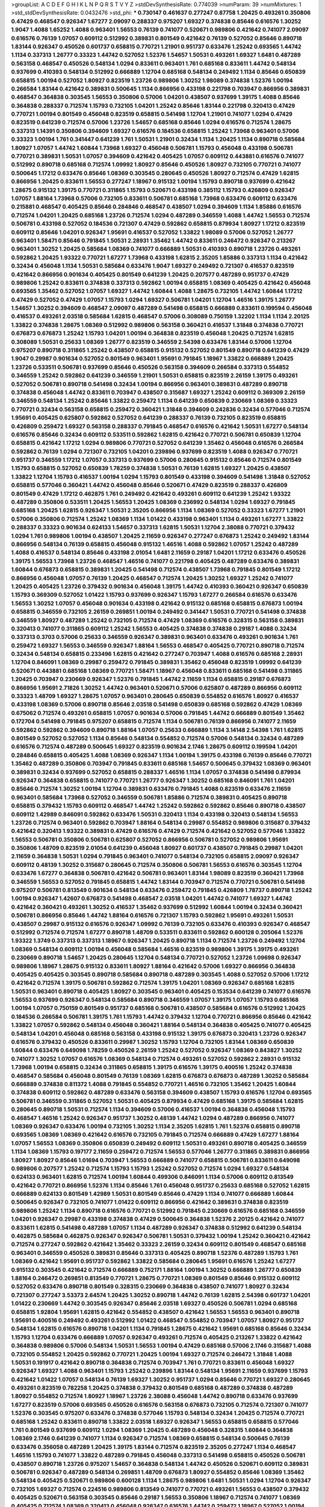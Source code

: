 >groupList:
A C D E F G H I K L
N P Q R S T V Y Z 
>stdDevSynthesisRate:
0.774039 
>numParam:
39
>numMixtures:
1
>std_stdDevSynthesisRate:
0.0432476
>std_phi:
***
0.730147 0.461637 0.277247 0.87758 1.20425 0.493261 0.350806 0.47429 0.468547 0.926347
1.67277 2.09097 0.288337 0.975207 1.69327 0.374838 0.85646 0.616576 1.30252 1.9047
1.4088 1.65252 1.4088 0.963401 1.56553 0.76139 0.741077 0.520671 0.989806 0.421642
0.741077 2.09097 0.616576 0.76139 1.07057 0.609112 0.512992 0.389831 0.801549 0.421642
0.76139 0.527052 0.85646 0.890718 1.83144 0.926347 0.450526 0.601737 0.658815 0.770721
1.21901 0.951737 0.633476 1.25242 0.693565 1.44742 1.1134 0.337313 1.26777 0.33323
1.44742 0.527052 1.52376 1.54657 1.50531 0.493261 1.69327 1.6481 0.487289 0.563158
0.468547 0.450526 0.548134 1.0294 0.833611 0.963401 1.761 0.685168 0.833611 1.44742
0.548134 0.937699 0.410393 0.548134 0.512992 0.666889 1.12704 0.685168 0.548134 0.249492
1.1134 0.85646 0.650839 0.658815 1.00194 0.527052 1.80927 0.823519 1.23726 0.989806
1.30252 1.98089 0.374838 1.52376 1.00194 0.266584 1.83144 0.421642 0.389831 0.500645
1.1134 0.866956 0.433198 0.221798 0.703947 0.866956 0.389831 0.468547 0.364838 0.303545
1.56553 0.350806 0.57006 1.04201 0.438507 0.937699 1.39175 1.4088 0.85646 0.364838
0.288337 0.712574 1.15793 0.732105 1.04201 1.25242 0.85646 1.83144 0.221798 0.320413
0.47429 0.770721 1.00194 0.801549 0.456048 0.823519 0.658815 0.541498 1.12704 1.21901
0.741077 1.0294 0.47429 0.823519 0.641239 0.712574 0.57006 1.23726 1.54657 0.685168
0.85646 1.0294 0.616576 0.712574 1.28675 0.337313 1.14391 0.350806 0.394609 1.69327
0.616576 0.184536 0.658815 1.25242 1.73968 0.963401 0.57006 0.33323 1.00194 1.761
0.341447 0.641239 1.761 1.50531 1.21901 0.32434 1.1134 1.20425 1.1134 0.890718
0.585684 1.80927 1.07057 1.44742 1.60844 1.73968 1.69327 0.456048 0.506781 1.15793
0.456048 0.433198 0.506781 0.770721 0.389831 1.50531 1.07057 0.394609 0.421642 0.405425
1.07057 0.609112 0.443881 0.616576 0.741077 0.512992 0.890718 0.685168 0.712574 1.09992
1.80927 0.85646 0.450526 1.80927 0.732105 0.770721 0.741077 0.500645 1.17212 0.633476
0.85646 1.08369 0.303545 0.280645 0.450526 1.80927 0.712574 0.47429 1.62815 0.866956
1.20425 0.833611 1.56553 0.277247 1.18967 0.915132 1.00194 1.15793 0.890718 0.937699
0.421642 1.28675 0.915132 1.39175 0.770721 0.311865 1.15793 0.520671 0.433198 0.385112
1.15793 0.426809 0.926347 1.07057 1.88164 1.73968 0.57006 0.732105 0.833611 0.506781
0.685168 1.73968 0.633476 0.609112 0.633476 0.215881 0.468547 0.405425 0.85646 0.284846
0.468547 0.438507 1.0294 0.394609 1.1134 1.85886 0.616576 0.712574 1.04201 1.20425
0.685168 1.23726 0.712574 1.0294 0.487289 0.346559 1.4088 1.44742 1.56553 0.712574
0.506781 0.433198 0.527052 0.184536 0.721307 0.47429 0.592862 0.658815 0.879934 1.80927
1.17212 0.823519 0.609112 0.85646 1.04201 0.926347 1.95691 0.416537 0.527052 1.33822
1.98089 0.57006 0.527052 1.26777 0.963401 1.58471 0.85646 0.791845 1.50531 2.28931
1.35462 1.44742 0.833611 0.246472 0.926347 0.213267 0.963401 1.30252 1.20425 0.585684
1.08369 0.741077 0.666889 1.50531 0.410393 0.890718 1.23726 0.493261 0.592862 1.20425
1.93322 0.770721 1.67277 1.73968 0.433198 1.62815 2.35205 1.85886 0.337313 1.1134
0.421642 0.32434 0.456048 1.1134 1.50531 0.585684 0.633476 1.9047 1.69327 0.249492
0.721307 0.416537 0.823519 0.421642 0.866956 0.901634 0.405425 0.801549 0.641239 1.20425
0.207577 0.487289 0.951737 0.47429 0.989806 1.25242 0.833611 0.374838 0.337313 0.592862
1.00194 0.658815 1.08369 0.405425 0.421642 0.456048 0.693565 1.35462 0.527052 1.07057
1.69327 1.44742 1.60844 1.4088 1.28675 0.732105 1.44742 1.60844 1.17212 0.47429
0.527052 0.47429 1.07057 1.15793 1.0294 1.69327 0.506781 1.04201 1.12704 1.46516
1.39175 1.26777 1.54657 1.30252 0.394609 0.468547 2.09097 0.487289 0.541498 0.658815
0.666889 0.833611 0.199594 0.456048 0.416537 0.493261 2.03518 0.585684 1.62815 0.468547
0.57006 0.308089 0.750159 1.32202 1.1134 1.1134 2.20125 1.33822 0.374838 1.28675
1.08369 0.512992 0.989806 0.563158 0.360421 0.416537 1.31848 0.374838 0.770721 0.676873
0.676873 1.25242 1.15793 1.04201 1.00194 0.364838 0.823519 0.456048 1.20425 0.712574
1.62815 0.308089 1.50531 0.25633 1.08369 1.26777 0.823519 0.346559 2.54398 0.633476
1.83144 0.57006 1.12704 0.975207 0.890718 0.311865 1.25242 0.438507 0.658815 0.915132
0.527052 0.801549 0.890718 0.641239 0.47429 1.9047 0.29987 0.901634 0.527052 0.801549
0.963401 1.95691 0.791845 1.18967 1.33822 0.666889 1.20425 1.23726 0.533511 0.506781
0.937699 0.85646 0.450526 0.563158 0.394609 0.266584 0.337313 0.554852 0.346559 1.25242
0.592862 0.641239 0.346559 1.21901 1.50531 0.658815 0.823519 2.26159 1.39175 0.493261
0.527052 0.506781 0.890718 0.541498 0.32434 1.00194 0.866956 0.963401 0.389831 0.487289
0.890718 0.374838 0.456048 1.44742 0.833611 0.703947 0.438507 0.315687 1.69327 1.25242
0.609112 0.369309 2.26159 0.346559 0.548134 1.25242 0.85646 1.33822 0.259472 1.1134
0.641239 0.650839 0.230669 1.08369 0.33323 0.770721 0.32434 0.563158 0.658815 0.259472
0.360421 1.31848 0.394609 0.242836 0.32434 0.577046 0.712574 1.95691 0.405425 0.625807
0.592862 0.527052 0.641239 0.288337 0.76139 0.732105 0.823519 0.658815 0.426809 0.259472
1.69327 0.563158 0.288337 0.791845 0.468547 0.616576 0.421642 1.50531 1.67277 0.548134
0.616576 0.85646 0.32434 0.609112 0.533511 0.592862 1.62815 0.421642 0.770721 0.506781
0.650839 1.12704 0.658815 0.421642 1.17212 1.0294 0.989806 0.770721 0.527052 0.641239
1.35462 0.456048 0.616576 0.266584 0.592862 0.76139 1.0294 0.721307 0.732105 1.04201
0.239896 0.937699 0.823519 1.4088 0.926347 0.770721 0.951737 0.346559 1.17212 1.07057
0.337313 0.937699 0.57006 0.280645 0.915132 0.85646 0.712574 0.801549 1.15793 0.658815
0.527052 0.650839 1.78259 0.374838 1.50531 0.76139 1.62815 1.69327 1.20425 0.438507
1.33822 1.12704 1.15793 0.416537 1.00194 1.0294 1.15793 0.801549 0.433198 0.394609
0.541498 1.31848 0.527052 0.658815 0.577046 0.360421 1.44742 0.456048 0.85646 0.520671
0.47429 0.823519 0.288337 0.426809 0.801549 0.47429 1.17212 0.462875 1.761 0.249492
0.421642 0.493261 0.609112 0.641239 1.25242 1.93322 0.487289 0.350806 0.533511 1.20425
1.56553 1.20425 1.08369 0.236992 0.548134 1.0294 1.69327 0.791845 0.685168 1.20425
1.62815 0.926347 1.50531 2.35205 0.866956 1.1134 1.08369 0.527052 0.33323 1.67277
1.21901 0.57006 0.350806 0.712574 1.25242 1.08369 1.1134 1.01422 0.433198 0.963401
1.1134 0.493261 1.67277 1.33822 0.288337 0.33323 0.901634 0.624133 1.54657 0.337313
1.62815 1.50531 1.12704 2.38088 0.770721 0.379432 1.0294 1.761 0.989806 1.00194
0.438507 1.20425 2.11659 0.926347 0.277247 0.676873 1.25242 0.249492 1.83144 0.866956
0.548134 0.76139 0.658815 0.456048 0.915132 1.46516 1.4088 0.592862 1.07057 1.25242
0.487289 1.4088 0.416537 0.548134 0.85646 0.433198 2.01054 1.6481 2.11659 0.29187
1.04201 1.17212 0.633476 0.450526 1.39175 1.56553 1.73968 1.23726 0.468547 1.46516
0.741077 0.221798 0.405425 0.487289 0.633476 0.389831 1.60844 0.676873 0.658815 0.389831
1.20425 0.541498 0.712574 0.438507 1.73968 0.791845 0.801549 1.17212 0.866956 0.456048
1.07057 0.76139 1.20425 0.468547 0.712574 1.20425 1.30252 1.69327 1.25242 0.741077
1.20425 0.405425 1.23726 0.379432 0.901634 0.456048 1.39175 1.44742 0.410393 0.360421
0.926347 0.650839 1.15793 0.369309 0.527052 1.01422 1.15793 0.937699 0.926347 1.15793
1.67277 0.266584 0.616576 0.633476 1.56553 1.30252 1.07057 0.456048 0.901634 0.433198
0.421642 0.915132 0.685168 0.658815 0.676873 1.00194 0.658815 0.346559 0.732105 2.26159
0.269851 1.00194 0.249492 0.341447 1.50531 0.770721 0.541498 0.374838 0.346559 1.80927
0.487289 1.25242 0.732105 0.712574 0.47429 1.08369 0.616576 0.328315 0.563158 0.389831
0.320413 0.741077 0.311865 0.609112 1.25242 1.56553 0.405425 0.374838 0.374838 0.29187
1.4088 0.32434 0.337313 0.3703 0.57006 0.25633 0.346559 0.926347 0.389831 0.963401
0.633476 0.493261 0.901634 1.761 0.259472 1.69327 1.56553 0.346559 0.926347 1.88164
1.56553 0.468547 0.405425 0.770721 0.890718 0.712574 0.32434 0.548134 0.658815 0.233496
1.62815 0.421642 0.277247 0.703947 1.4088 0.616576 0.685168 2.28931 1.12704 0.846091
1.08369 0.29987 0.259472 0.791845 0.389831 1.35462 0.456048 0.823519 1.09992 0.641239
0.520671 0.443881 0.685168 1.08369 0.770721 1.58471 1.18967 0.456048 0.833611 0.685168
0.541498 0.311865 1.20425 0.703947 0.230669 0.926347 1.52376 0.791845 1.44742 2.11659
1.1134 0.658815 0.29187 0.676873 0.866956 1.95691 2.71826 1.30252 1.44742 0.963401
0.520671 0.57006 0.625807 0.487289 0.866956 0.609112 0.33323 1.48709 1.69327 1.28675
1.07057 0.963401 0.280645 0.650839 0.554852 0.616576 1.80927 0.416537 0.433198 1.08369
0.57006 0.890718 0.85646 2.03518 0.541498 0.650839 0.685168 0.592862 0.47429 1.08369
0.675062 0.712574 0.493261 0.658815 1.07057 0.901634 0.57006 0.791845 1.44742 0.666889
0.801549 1.35462 0.172704 0.541498 0.791845 0.975207 0.658815 0.712574 1.1134 0.506781
0.76139 0.866956 0.741077 2.11659 0.592862 0.592862 0.394609 0.890718 1.88164 1.07057
0.25633 0.666889 1.1134 3.14148 2.54398 1.761 1.62815 0.801549 0.527052 0.527052
1.1134 0.85646 0.548134 0.554852 0.712574 0.57006 0.548134 0.32434 0.487289 0.616576
0.712574 0.487289 0.500645 1.69327 0.823519 0.901634 2.1746 1.28675 0.609112 0.199594
1.04201 0.284846 0.658815 0.405425 1.4088 1.08369 0.926347 1.1134 1.00194 1.39175
0.433198 0.76139 0.85646 0.770721 1.35462 0.487289 0.350806 0.703947 0.791845 0.833611
0.685168 1.54657 0.500645 0.379432 1.08369 0.963401 0.389831 0.32434 0.937699 0.527052
0.658815 0.288337 1.46516 1.1134 1.07057 0.374838 0.541498 0.879934 0.926347 0.364838
0.658815 0.741077 0.770721 1.26777 0.926347 1.30252 0.685168 0.846091 1.761 1.04201
0.85646 0.712574 1.30252 1.00194 1.12704 0.389831 0.633476 0.791845 1.4088 0.823519
0.633476 2.11659 0.963401 0.585684 1.73968 0.527052 0.346559 0.506781 1.85886 0.712574
0.389831 0.405425 0.890718 0.658815 0.379432 1.15793 0.609112 0.468547 1.44742 1.25242
0.592862 0.592862 0.85646 0.890718 0.438507 0.609112 1.42989 0.846091 0.592862 0.633476
1.50531 0.320413 1.1134 0.433198 0.320413 0.548134 1.56553 1.23726 0.712574 0.963401
0.592862 0.703947 1.88164 0.548134 0.29987 0.554852 0.989806 0.315687 0.379432 0.421642
0.320413 1.93322 0.389831 0.47429 0.616576 0.47429 0.712574 0.421642 0.527052 0.577046
1.33822 1.56553 0.506781 0.350806 0.506781 0.625807 0.527052 0.866956 0.506781 0.527052
0.989806 1.95691 0.350806 1.48709 0.823519 2.01054 0.641239 0.456048 1.80927 0.601737
0.438507 0.791845 0.29987 1.04201 2.11659 0.364838 1.50531 1.0294 0.791845 0.963401
0.741077 0.548134 0.732105 0.658815 2.09097 0.926347 0.609112 0.48139 1.30252 0.315687
0.280645 0.712574 0.350806 0.506781 1.56553 0.616576 0.303545 1.12704 0.633476 1.67277
0.364838 0.506781 0.421642 0.506781 0.963401 1.83144 1.98089 0.823519 0.360421 1.73968
0.346559 1.56553 0.527052 0.791845 0.658815 1.44742 1.83144 0.703947 0.712574 0.770721
0.506781 0.541498 0.975207 0.506781 0.813549 0.901634 0.548134 0.633476 0.259472 0.791845
0.426809 1.78737 0.890718 1.25242 1.00194 0.926347 1.42607 0.676873 0.541498 0.468547
2.03518 1.04201 1.44742 0.741077 1.69327 1.44742 0.421642 0.360421 0.493261 1.30252
0.416537 1.35462 0.937699 0.512992 1.60844 1.00194 0.32434 0.360421 0.506781 0.866956
0.85646 1.44742 1.88164 0.616576 0.721307 1.15793 0.592862 1.95691 0.493261 1.50531
0.438507 0.29987 0.915132 0.616576 0.926347 1.09992 0.76139 0.732105 0.633476 0.410393
0.926347 0.468547 0.512992 0.712574 0.712574 1.67277 0.890718 1.48709 0.533511 0.833611
0.592862 0.600128 0.205064 1.52376 1.93322 1.3749 0.337313 0.337313 1.18967 0.926347
1.20425 0.890718 1.1134 0.712574 1.23726 0.249492 1.12704 1.08369 0.548134 0.609112
1.00194 0.456048 0.585684 1.46516 0.823519 0.989806 1.39175 1.39175 0.493261 0.230669
0.890718 1.54657 1.20425 0.280645 1.12704 0.548134 0.770721 0.527052 1.23726 1.09698
0.926347 0.989806 1.18967 1.28675 0.915132 0.833611 1.80927 1.88164 0.421642 0.57006
1.69327 0.866956 0.364838 0.405425 0.405425 0.303545 0.890718 0.585684 0.890718 0.487289
0.303545 1.4088 0.527052 0.57006 1.17212 0.421642 0.712574 1.39175 0.506781 0.592862
0.712574 1.39175 1.04201 1.08369 0.926347 0.685168 1.62815 1.50531 0.963401 0.890718
0.405425 1.80927 0.303545 0.963401 0.405425 0.153534 0.641239 0.741077 0.616576 1.56553
0.937699 0.926347 0.548134 0.585684 0.890718 0.346559 1.07057 1.39175 1.07057 1.15793
0.685168 1.00194 1.07057 0.750159 0.801549 0.951737 0.685168 0.506781 0.438507 0.585684
0.616576 0.512992 1.20425 0.184536 0.266584 0.506781 1.39175 1.761 1.15793 1.44742
0.379432 1.12704 0.770721 0.866956 0.85646 0.421642 1.33822 1.07057 0.592862 0.548134
0.456048 0.360421 1.88164 0.548134 0.364838 0.405425 0.741077 0.405425 0.548134 1.04201
0.456048 0.685168 0.563158 0.433198 0.915132 1.39175 0.676873 0.320413 1.23726 0.926347
0.616576 0.379432 0.450526 0.833611 0.29987 1.30252 1.15793 1.12704 0.732105 1.83144
1.08369 0.650839 1.60844 0.633476 0.649098 1.78259 0.450526 2.26159 1.25242 0.527052
0.926347 1.08369 0.843827 1.30252 0.741077 1.30252 1.07057 0.616576 1.08369 0.548134
0.712574 0.493261 0.527052 0.592862 2.28931 0.915132 1.73968 1.00194 0.658815 0.32434
0.311865 0.658815 1.39175 0.616576 1.39175 0.400516 1.25242 0.374838 0.468547 0.585684
0.456048 0.801549 0.76139 1.08369 1.62815 0.676873 0.676873 0.487289 1.30252 0.585684
0.666889 0.374838 0.811372 1.4088 0.791845 0.554852 0.770721 1.46516 0.732105 1.35462
1.20425 1.60844 0.374838 0.609112 0.592862 0.487289 0.633476 0.563158 0.394609 0.438507
1.15793 0.616576 1.12704 0.693565 0.506781 0.346559 0.311865 0.527052 1.50531 0.405425
0.879934 0.47429 0.685168 1.39175 0.585684 1.62815 0.280645 0.890718 1.50531 0.712574
1.1134 0.394609 0.57006 0.416537 1.00194 0.364838 0.456048 1.15793 0.468547 1.46516
1.25242 0.926347 0.951737 1.30252 0.48139 1.44742 1.0294 0.487289 0.866956 0.741077
1.08369 0.926347 0.633476 1.00194 0.732105 1.30252 1.1134 2.35205 1.62815 1.761
1.52376 0.658815 0.890718 0.693565 1.08369 1.08369 0.421642 0.616576 0.732105 0.791845
0.712574 0.666889 0.47429 1.67277 1.88164 1.07057 1.56553 1.08369 0.350806 0.650839
0.249492 0.609112 1.50531 0.493261 0.890718 0.405425 0.346559 1.1134 1.08369 1.15793
0.197177 2.11659 0.259472 0.712574 1.56553 0.577046 1.26777 0.311865 0.389831 0.866956
1.80927 1.80927 0.85646 1.01694 0.703947 1.56553 0.666889 0.741077 0.658815 0.506781
0.833611 0.649098 0.989806 0.207577 1.25242 0.712574 1.15793 1.15793 1.25242 0.527052
0.712574 1.0294 1.69327 0.548134 0.624133 0.963401 1.62815 0.712574 1.00194 1.60844
0.499306 0.846091 1.1134 0.57006 0.609112 0.813549 0.421642 0.770721 0.866956 1.52376
1.1134 0.85646 1.761 0.456048 0.951737 0.25633 0.685168 0.527052 1.62815 0.666889
0.624133 0.801549 1.42989 1.50531 0.801549 0.85646 0.47429 1.1134 0.741077 0.666889
1.60844 0.500645 0.926347 0.732105 0.741077 1.01422 0.609112 0.866956 0.421642 0.389831
0.374838 0.823519 0.989806 1.25242 1.1134 0.890718 0.616576 0.770721 0.512992 0.791845
0.230669 0.616576 0.685168 0.346559 1.04201 0.926347 0.29987 0.433198 0.374838 0.47429
0.500645 0.364838 1.52376 2.20125 0.421642 0.741077 0.833611 1.62815 0.541498 0.487289
1.07057 1.1134 0.487289 0.926347 0.374838 0.512992 0.641239 0.548134 0.462875 0.585684
0.462875 0.926347 0.926347 0.506781 1.50531 0.379432 1.00194 1.25242 0.360421 0.421642
0.712574 0.277247 0.592862 0.421642 1.35462 0.33323 2.26159 0.32434 0.609112 0.801549
0.468547 0.685168 0.963401 0.346559 0.450526 0.389831 0.85646 0.337313 0.405425 0.890718
1.52376 0.487289 1.15793 1.761 1.08369 0.421642 1.95691 0.951737 0.592862 1.33822
0.585684 0.280645 1.95691 0.616576 1.25242 1.67277 0.915132 0.303545 0.421642 0.712574
0.666889 0.752171 1.88164 1.00194 1.30252 0.666889 1.26777 0.650839 1.88164 0.246472
0.269851 0.813549 0.770721 1.28675 0.770721 1.08369 0.801549 0.85646 0.915132 0.609112
0.527052 0.633476 0.890718 0.801549 0.328315 0.230669 0.364838 0.438507 0.741077 1.80927
0.32434 0.721307 0.277247 3.53373 2.64574 1.20425 1.30252 0.890718 1.44742 0.76139
1.62815 2.54398 0.601737 1.04201 1.01422 0.230669 1.44742 0.303545 0.926347 0.85646
2.03518 1.69327 0.450526 0.506781 1.0294 0.685168 0.658815 1.92804 1.95691 1.62815
0.421642 0.554852 0.438507 0.421642 1.56553 1.56553 0.963401 0.890718 1.95691 0.400516
0.249492 0.493261 0.512992 1.01422 0.468547 0.554852 0.703947 1.07057 1.80927 0.951737
0.548134 1.62815 0.616576 0.890718 1.04201 1.1134 0.791845 1.28675 0.421642 1.95691
0.685168 0.85646 0.32434 1.15793 1.12704 0.633476 0.666889 1.07057 0.926347 0.493261
0.712574 0.405425 0.213267 1.33822 0.421642 0.364838 0.989806 0.57006 0.548134 1.50531
1.56553 1.00194 0.47429 0.685168 0.57006 2.1746 0.315687 1.4088 0.732105 0.554852
1.20425 0.592862 0.770721 1.20425 1.00194 1.69327 0.712574 0.246472 1.31848 1.4088
1.50531 0.191917 0.421642 0.890718 0.364838 0.712574 0.703947 1.761 0.770721 0.833611
0.456048 1.69327 0.926347 1.69327 1.4088 0.963401 1.15793 1.25242 0.239896 1.83144
0.548134 1.95691 2.11659 0.937699 1.15793 0.421642 1.01422 1.07057 0.548134 0.76139
1.69327 1.30252 0.951737 1.0294 0.85646 0.770721 1.69327 0.280645 0.493261 0.823519
0.782258 1.20425 0.374838 0.379432 0.801549 0.685168 0.487289 0.374838 0.487289 1.80927
0.554852 0.712574 1.80927 1.18967 1.23726 2.38088 0.456048 1.44742 0.890718 0.633476
0.937699 1.67277 0.823519 0.57006 0.693565 0.450526 0.616576 0.563158 0.676873 0.732105
0.712574 0.721307 0.741077 1.52376 0.303545 0.975207 0.633476 0.374838 0.577046 1.15793
0.548134 0.32434 1.20425 0.712574 0.770721 0.685168 1.25242 0.833611 0.890718 1.33822
2.03518 1.69327 0.926347 1.56553 0.658815 0.658815 0.577046 1.761 0.801549 0.937699
0.609112 1.0294 1.08369 1.20425 0.487289 0.456048 0.328315 1.60844 0.364838 1.08369
2.1746 0.641239 0.741077 1.1134 0.926347 0.712574 1.08369 0.658815 0.548134 0.500645
0.76139 0.633476 0.356058 0.487289 1.20425 1.39175 1.83144 0.712574 0.823519 2.35205
0.277247 1.1134 0.468547 1.46516 1.15793 0.741077 1.33822 0.487289 0.791845 0.456048
0.337313 0.541498 0.658815 0.450526 0.506781 0.438507 0.890718 1.23726 0.975207 1.54657
0.364838 0.548134 1.44742 0.450526 0.520671 0.609112 0.389831 0.506781 0.926347 0.487289
0.548134 0.269851 1.48709 0.676873 1.80927 0.554852 0.85646 1.08369 1.35462 0.548134
0.405425 0.520671 0.989806 0.600128 1.1134 1.28675 0.989806 1.6481 1.50531 1.0294
1.12704 0.926347 0.732105 1.69327 0.712574 0.224516 0.989806 0.813549 0.741077 0.770721
0.493261 1.56553 0.438507 0.379432 0.405425 0.520671 0.563158 0.303545 0.85646 0.29187
1.56553 0.350806 1.18967 0.712574 0.741077 1.08369 0.405425 0.712574 1.08369 0.320413
0.456048 0.926347 0.616576 1.44742 0.259472 1.18967 0.527052 1.00194 0.609112 0.487289
0.416537 1.15793 0.350806 0.57006 1.4088 1.17212 0.741077 1.62815 0.658815 1.44742
0.666889 1.95691 0.890718 1.04201 0.609112 0.527052 0.926347 1.15793 0.563158 0.487289
0.741077 0.350806 0.685168 0.633476 1.07057 1.67277 0.360421 1.83144 1.20425 1.08369
0.468547 0.337313 1.44742 1.44742 0.833611 0.548134 0.658815 1.88164 1.20425 2.01054
0.405425 0.823519 1.44742 0.541498 1.00194 1.35462 1.73968 1.44742 1.69327 0.592862
1.26777 0.548134 0.364838 0.541498 1.35462 0.215881 0.438507 1.04201 0.533511 0.609112
0.937699 1.62815 1.69327 0.641239 0.57006 0.926347 1.07057 0.487289 0.685168 1.21901
0.585684 0.311865 1.52376 0.57006 0.801549 0.721307 0.280645 0.823519 0.280645 1.01694
1.17212 1.44742 0.360421 0.823519 1.761 0.360421 0.280645 0.25633 0.901634 1.21901
0.890718 1.1134 0.29987 0.350806 0.337313 0.266584 0.527052 1.12704 0.47429 1.52376
1.20425 0.426809 0.801549 0.658815 0.866956 0.32434 0.616576 0.712574 0.650839 0.280645
0.337313 0.641239 0.915132 0.666889 1.18967 0.385112 0.548134 0.527052 0.456048 0.311865
0.14195 0.658815 0.791845 1.25242 1.50531 0.438507 0.901634 0.585684 0.609112 2.54398
1.04201 0.548134 0.926347 0.548134 0.450526 1.50531 0.249492 0.506781 1.54244 1.1134
1.44742 0.592862 1.33822 0.890718 0.890718 1.71402 0.179613 1.15793 1.01694 1.0294
1.80927 0.33323 1.07057 0.405425 0.633476 0.616576 0.527052 1.00194 0.374838 0.823519
1.04201 0.685168 0.405425 0.346559 2.11659 0.85646 0.658815 0.963401 1.20425 1.20425
0.487289 0.506781 0.823519 0.963401 0.703947 0.527052 1.0294 0.57006 1.56553 1.83144
0.356058 1.44742 1.67277 1.60844 0.548134 0.468547 1.07057 0.548134 0.341447 1.80927
0.541498 0.592862 0.791845 0.951737 0.364838 0.770721 0.879934 0.450526 0.468547 0.233496
0.548134 1.60844 0.693565 0.770721 0.585684 1.46516 0.527052 0.823519 0.541498 0.548134
0.989806 0.405425 0.527052 0.520671 0.592862 1.25242 0.951737 0.801549 0.438507 1.20425
0.450526 0.685168 0.32434 0.405425 0.374838 1.39175 0.750159 1.52376 0.288337 0.389831
0.833611 1.1134 1.54657 0.616576 1.07057 1.56553 1.4088 1.44742 0.85646 0.693565
0.563158 0.915132 1.56553 0.346559 0.421642 1.00194 0.712574 0.823519 0.685168 0.890718
0.76139 0.512992 1.07057 0.450526 1.0294 0.493261 0.337313 0.963401 0.280645 0.379432
0.563158 0.676873 0.319556 1.50531 0.85646 1.67277 1.07057 0.963401 1.23726 0.592862
0.685168 0.833611 0.685168 0.364838 0.374838 0.951737 1.23726 0.548134 0.400516 1.4088
0.527052 1.17212 1.04201 1.60844 0.890718 0.48139 1.69327 0.32434 0.833611 0.421642
1.44742 0.833611 0.85646 0.57006 0.493261 0.438507 1.21901 0.963401 1.0294 1.00194
1.25242 0.450526 0.548134 0.29187 0.801549 0.364838 0.685168 0.85646 0.421642 1.80927
0.541498 0.548134 0.33323 0.782258 1.00194 0.951737 0.405425 0.527052 0.405425 1.1134
0.527052 0.493261 0.915132 0.732105 0.548134 0.288337 0.500645 0.527052 0.890718 0.890718
0.890718 1.04201 0.438507 1.15793 0.791845 0.866956 0.963401 1.62815 0.609112 1.28675
1.0294 0.337313 1.17212 1.14391 0.233496 0.438507 0.890718 1.28675 0.685168 0.527052
0.438507 0.712574 0.548134 0.616576 0.666889 0.57006 0.527052 0.350806 0.450526 0.85646
0.29987 0.527052 1.12704 1.14391 0.29987 0.963401 0.658815 1.07057 0.493261 0.685168
1.1134 0.676873 0.487289 0.493261 1.95691 1.67277 0.433198 0.389831 0.641239 0.548134
0.890718 0.721307 0.741077 0.468547 0.650839 0.926347 1.62815 0.741077 1.95691 2.11659
0.76139 0.29187 0.421642 0.791845 0.328315 0.563158 0.527052 0.337313 1.00194 0.770721
0.890718 1.25242 1.50531 0.311865 1.54657 0.384082 0.592862 1.30252 0.732105 0.487289
0.541498 0.592862 1.39175 2.01054 0.394609 0.752171 0.468547 0.926347 0.360421 0.456048
0.29987 0.527052 0.493261 0.926347 1.1134 1.30252 0.548134 0.658815 0.29987 0.592862
2.01054 0.410393 0.433198 1.1134 0.609112 0.506781 0.685168 1.25242 0.592862 0.548134
0.548134 0.308089 0.433198 0.616576 1.4088 0.468547 0.823519 0.685168 0.890718 0.280645
1.50531 1.35462 0.541498 1.62815 0.658815 0.311865 1.04201 0.379432 1.9047 0.554852
1.39175 1.00194 0.548134 0.703947 1.20425 0.364838 0.592862 0.609112 1.25242 1.39175
0.866956 0.666889 0.609112 0.456048 1.0294 0.641239 0.379432 0.609112 1.04201 1.58471
1.62815 0.741077 0.280645 0.791845 0.791845 0.592862 1.58471 0.259472 1.44742 0.421642
1.35462 0.791845 0.641239 0.506781 1.20425 0.456048 0.346559 1.04201 0.548134 0.890718
0.527052 0.609112 0.548134 0.926347 0.527052 1.15793 0.506781 0.25633 1.08369 0.548134
0.633476 0.456048 0.85646 0.468547 1.23726 0.506781 0.712574 0.658815 0.85646 0.616576
0.29187 0.320413 0.456048 0.685168 0.456048 1.17212 1.1134 0.666889 0.405425 0.951737
0.360421 0.901634 1.07057 0.685168 1.17212 0.770721 0.405425 0.791845 0.341447 1.83144
1.44742 0.277247 0.360421 0.633476 0.685168 0.57006 0.29624 1.9047 0.179613 0.650839
0.438507 0.890718 1.0294 0.666889 0.337313 0.926347 1.46516 0.732105 0.280645 0.616576
1.1134 0.915132 0.633476 0.801549 0.712574 1.88164 0.741077 0.487289 0.364838 1.07057
0.520671 0.833611 0.379432 0.527052 0.520671 0.712574 0.801549 0.616576 0.400516 0.360421
0.890718 0.493261 0.221798 1.23726 0.468547 0.554852 0.506781 0.438507 0.585684 0.337313
0.47429 0.249492 0.609112 0.548134 0.592862 0.554852 0.215881 1.15793 0.29187 0.890718
0.311865 0.890718 1.30252 2.14253 0.421642 0.191917 0.421642 1.12704 1.56553 0.433198
1.18967 0.741077 1.1134 0.266584 1.25242 0.374838 0.487289 1.00194 0.328315 0.450526
0.433198 0.266584 0.277247 0.379432 1.83144 1.30252 0.770721 1.44742 0.801549 0.616576
0.487289 0.506781 0.438507 0.926347 1.35462 0.76139 0.506781 0.57006 0.468547 0.703947
0.548134 1.44742 0.554852 0.360421 0.487289 0.346559 0.823519 1.20425 1.15793 0.721307
0.666889 1.46516 1.60844 0.712574 0.48139 0.609112 0.57006 1.67277 1.00194 1.25242
0.303545 0.506781 1.95691 1.80927 0.609112 0.658815 0.57006 0.443881 0.487289 0.890718
1.30252 2.09097 1.15793 0.379432 0.506781 0.801549 0.450526 0.207577 0.650839 0.374838
0.421642 0.866956 0.685168 1.07057 0.389831 0.438507 0.926347 0.456048 1.52376 0.915132
0.33323 0.890718 0.259472 0.801549 0.533511 0.963401 0.487289 0.685168 0.506781 0.633476
0.609112 0.433198 1.39175 0.379432 0.833611 1.9047 0.741077 0.421642 2.03518 0.443881
0.548134 0.57006 2.11659 0.770721 0.554852 1.30252 1.15793 0.319556 0.548134 1.39175
1.15793 1.26777 0.658815 1.26777 1.15793 0.541498 0.239896 0.890718 0.541498 0.685168
0.633476 0.438507 1.69327 0.616576 0.833611 1.71402 0.389831 0.512992 1.1134 0.823519
0.468547 1.50531 0.487289 0.346559 0.57006 0.712574 0.405425 0.585684 0.780166 0.666889
1.08369 0.616576 1.12704 0.658815 0.213267 1.25242 0.47429 1.15793 0.527052 0.641239
1.52376 0.57006 0.76139 0.533511 0.548134 2.20125 1.25242 0.577046 0.609112 0.712574
0.433198 0.823519 0.303545 1.08369 0.468547 0.585684 0.360421 1.20425 0.76139 0.32434
0.548134 1.39175 0.360421 0.520671 0.389831 2.1746 1.95691 0.346559 0.548134 1.35462
1.15793 0.374838 1.08369 1.35462 0.963401 0.57006 0.563158 0.47429 1.23726 1.1134
0.493261 1.23726 1.30252 1.54657 1.44742 0.374838 0.394609 0.416537 0.770721 0.288337
2.01054 0.926347 0.712574 0.493261 0.685168 1.12704 0.592862 0.963401 0.394609 0.394609
0.379432 1.39175 0.421642 0.461637 0.303545 0.421642 0.658815 0.791845 0.846091 0.685168
1.20425 0.468547 0.641239 0.29187 0.337313 0.379432 0.890718 1.44742 0.350806 0.438507
0.311865 0.405425 0.47429 0.658815 0.770721 0.901634 0.85646 0.487289 1.95691 0.405425
1.04201 0.823519 0.616576 0.506781 0.527052 1.56553 0.311865 0.609112 0.389831 0.527052
1.67277 0.658815 0.963401 1.39175 0.791845 0.616576 1.80927 0.592862 1.35462 0.29987
0.269851 0.433198 0.421642 0.609112 0.609112 0.57006 0.405425 1.44742 0.658815 0.548134
1.62815 1.25242 1.12704 0.405425 0.633476 0.443881 1.15793 1.20425 0.405425 0.47429
0.890718 1.44742 0.364838 0.76139 0.284846 0.801549 0.230669 0.47429 0.416537 0.493261
1.39175 0.311865 0.207577 0.421642 0.915132 0.926347 0.963401 0.963401 1.62815 0.600128
0.468547 0.685168 0.541498 0.85646 0.548134 0.512992 1.56553 0.421642 0.823519 0.732105
0.506781 1.88164 0.405425 0.311865 1.56553 0.732105 0.389831 0.389831 0.379432 0.33323
0.311865 0.890718 0.833611 2.09097 0.592862 1.35462 0.506781 0.823519 0.926347 0.269851
1.15793 0.337313 0.249492 0.527052 0.823519 0.926347 0.963401 0.47429 0.311865 1.15793
0.389831 0.592862 0.833611 1.28675 0.506781 0.616576 2.03518 0.433198 0.405425 0.433198
0.487289 0.770721 0.350806 0.592862 0.741077 1.58896 1.0294 0.487289 0.633476 0.421642
0.76139 1.62815 1.761 0.666889 0.506781 0.76139 0.47429 1.15793 0.506781 1.07057
0.801549 0.374838 1.44742 0.741077 0.712574 2.57516 1.28675 0.963401 0.438507 1.00194
0.468547 0.633476 1.15793 1.0294 0.791845 0.658815 0.512992 1.20425 1.88164 0.421642
0.732105 0.512992 0.506781 0.506781 0.33323 0.400516 0.242836 1.12704 1.761 0.592862
1.25242 0.506781 0.585684 0.506781 0.389831 0.277247 0.770721 0.741077 1.52376 0.394609
0.901634 0.527052 0.901634 0.337313 1.12704 0.47429 1.39175 0.207577 0.641239 1.23726
0.360421 0.500645 0.308089 0.315687 0.374838 0.32434 0.182301 1.17212 0.658815 0.288337
0.48139 0.527052 0.592862 0.791845 1.30252 0.541498 0.741077 2.03518 1.00194 1.00194
1.30252 0.823519 0.633476 2.1746 0.346559 0.487289 0.823519 0.350806 0.374838 0.76139
0.712574 0.963401 1.00194 0.337313 1.14391 0.658815 0.616576 1.42989 2.03518 1.15793
0.32434 0.47429 0.311865 0.320413 0.364838 0.346559 0.512992 0.32434 0.926347 0.624133
1.73968 0.416537 0.823519 1.04201 0.658815 0.533511 0.741077 0.937699 0.592862 0.311865
1.35462 0.533511 0.641239 1.67277 0.666889 1.761 0.533511 0.548134 0.951737 0.389831
1.1134 0.585684 1.14391 1.30252 0.389831 0.890718 0.641239 0.450526 0.520671 0.616576
1.1134 0.890718 0.421642 0.741077 0.915132 1.48709 1.30252 0.951737 0.394609 0.926347
0.421642 1.48709 0.311865 0.801549 0.866956 0.592862 0.712574 0.750159 0.791845 0.658815
0.791845 1.0294 0.592862 1.44742 0.592862 0.259472 0.633476 0.456048 2.20125 0.249492
1.44742 0.650839 0.866956 1.20425 1.46516 0.823519 1.52376 1.26777 0.76139 1.60844
1.1134 0.213267 1.62815 1.80927 1.95691 0.450526 0.405425 0.421642 0.633476 1.33822
1.88164 0.85646 0.512992 0.926347 0.712574 0.29987 0.364838 1.25242 1.73968 0.500645
1.1134 0.823519 0.360421 0.989806 0.506781 1.88164 0.438507 0.288337 0.609112 1.80927
0.963401 1.12704 1.15793 0.311865 1.17212 2.06013 0.801549 1.46516 0.32434 1.78737
1.4088 0.703947 0.548134 0.791845 0.360421 0.833611 0.963401 0.693565 1.33822 0.989806
0.207577 0.533511 0.741077 0.246472 0.712574 1.33822 0.592862 0.389831 1.20425 1.0294
0.405425 1.12704 0.951737 0.563158 0.47429 0.379432 0.410393 0.901634 0.288337 0.951737
0.548134 1.1134 0.791845 0.609112 1.00194 1.04201 1.54657 0.890718 1.80927 0.57006
0.732105 1.56553 0.360421 0.350806 1.95691 0.801549 0.346559 1.14085 1.39175 0.374838
0.801549 1.25242 1.00194 0.823519 0.625807 1.83144 1.00194 0.963401 0.527052 1.50531
0.438507 0.563158 0.506781 0.468547 1.25242 1.48709 1.08369 0.666889 0.57006 1.69327
0.374838 1.05761 0.741077 0.712574 0.76139 0.791845 1.56553 0.337313 2.01054 1.15793
1.20425 0.32434 0.951737 0.360421 0.666889 0.741077 0.527052 0.512992 0.468547 0.685168
0.801549 0.563158 0.890718 0.506781 0.364838 0.421642 0.685168 1.56553 1.28675 0.823519
1.30252 1.0294 0.926347 0.658815 1.15793 0.833611 0.487289 0.951737 0.33323 0.600128
0.303545 0.520671 1.46516 0.770721 0.468547 0.712574 0.506781 0.374838 0.721307 0.512992
0.277247 0.951737 0.468547 0.266584 0.421642 0.379432 1.25242 1.54657 0.901634 0.901634
1.46516 0.658815 1.26777 0.685168 0.288337 0.364838 1.69327 0.266584 0.791845 0.389831
0.833611 1.88164 0.405425 0.712574 1.30252 0.493261 1.33822 0.770721 0.47429 1.52376
0.658815 0.487289 0.350806 0.741077 1.1134 0.85646 0.506781 0.405425 2.1746 1.25242
1.46516 1.39175 0.712574 0.741077 0.666889 0.616576 1.50531 1.08369 0.633476 0.585684
0.433198 0.364838 0.421642 0.364838 0.741077 1.69327 0.410393 0.527052 2.03518 0.823519
0.666889 0.703947 0.641239 0.658815 0.685168 0.703947 2.20125 0.394609 1.15793 1.20425
1.1134 1.07057 1.761 1.28675 0.641239 1.17212 0.609112 0.609112 0.76139 1.95691
1.07057 0.438507 0.311865 0.791845 0.421642 0.633476 0.685168 0.703947 1.4088 1.44742
2.11659 0.712574 0.29987 0.29187 0.32434 1.04201 1.05761 0.926347 0.703947 0.239896
1.00194 0.866956 0.32434 0.592862 0.915132 0.823519 0.823519 0.890718 0.833611 0.780166
0.328315 1.20425 0.685168 0.915132 0.989806 0.433198 0.693565 2.1746 1.67277 1.15793
0.179613 1.83144 0.703947 0.191917 0.926347 1.00194 0.506781 0.770721 0.499306 1.18967
0.433198 0.609112 0.791845 1.52376 0.57006 0.658815 0.791845 0.527052 1.85886 0.426809
0.320413 0.901634 0.468547 0.47429 0.438507 0.227877 0.915132 1.00194 0.989806 0.741077
0.337313 0.456048 0.199594 0.512992 0.951737 1.25242 0.85646 0.658815 0.732105 1.20425
0.57006 0.438507 0.685168 0.975207 1.18967 1.20425 0.712574 0.926347 0.901634 0.609112
0.32434 0.548134 0.866956 0.438507 1.30252 2.11659 1.73968 0.487289 0.405425 0.782258
0.410393 0.85646 0.54005 0.791845 0.901634 1.00194 0.801549 0.585684 1.20425 0.57006
2.1746 0.548134 1.73968 0.585684 0.813549 0.527052 0.791845 0.989806 0.732105 0.963401
0.616576 1.62815 0.685168 1.1134 1.07057 1.00194 1.25242 0.685168 0.320413 0.259472
0.259472 1.78737 0.741077 0.57006 1.1134 0.29187 1.25242 0.563158 1.23726 1.20425
0.592862 0.616576 0.512992 1.12704 1.08369 1.95691 0.741077 0.85646 0.866956 1.00194
0.658815 0.585684 0.963401 1.07057 1.35462 0.57006 0.585684 0.780166 0.926347 1.54657
0.685168 1.09992 0.374838 0.577046 0.303545 0.259472 0.506781 0.592862 0.791845 0.750159
0.57006 0.693565 0.926347 0.379432 1.23726 1.08369 0.33323 0.506781 1.1134 0.438507
0.676873 0.866956 0.450526 0.801549 0.311865 0.609112 0.277247 1.1134 1.15793 0.32434
2.20125 1.98089 1.14085 1.80927 0.791845 1.46516 0.741077 1.15793 0.32434 0.456048
0.487289 1.23726 0.989806 0.658815 1.20425 0.456048 1.25242 0.233496 0.901634 0.890718
0.741077 1.73968 0.364838 0.506781 1.12704 1.39175 0.585684 0.456048 0.833611 1.761
0.592862 0.389831 0.364838 1.30252 0.963401 0.890718 1.50531 0.963401 1.69327 0.328315
0.750159 0.405425 0.527052 1.56553 1.62815 0.85646 0.609112 0.741077 1.44742 0.791845
1.20425 0.85646 1.39175 1.35462 0.364838 0.438507 0.311865 0.963401 1.67277 0.712574
0.548134 1.9047 0.693565 1.46516 1.15793 0.308089 0.609112 1.20425 0.658815 0.350806
0.563158 1.60844 1.95691 0.500645 1.9047 1.15793 0.685168 0.315687 1.20425 0.741077
0.85646 0.592862 0.438507 0.512992 0.577046 0.712574 1.69327 1.20425 2.38088 1.33822
0.512992 0.926347 0.901634 0.676873 1.28675 0.801549 0.780166 1.15793 0.76139 0.658815
0.989806 0.47429 0.926347 0.364838 0.3703 0.770721 1.39175 0.520671 1.62815 0.421642
1.4088 0.890718 0.512992 0.405425 0.527052 1.67277 0.548134 1.30252 0.76139 1.1134
0.374838 0.527052 0.374838 1.46516 1.09992 1.85886 0.609112 1.83144 0.650839 0.609112
2.51318 1.4088 0.963401 0.280645 0.770721 2.11659 0.666889 1.31848 0.29987 0.527052
0.506781 0.527052 0.364838 0.433198 0.791845 0.609112 1.39175 0.493261 0.963401 0.890718
0.533511 1.69327 1.56553 0.770721 1.17212 0.394609 1.17212 0.823519 0.487289 0.346559
0.666889 0.712574 0.616576 0.658815 0.280645 0.624133 0.926347 1.14391 0.563158 0.506781
0.650839 0.641239 0.791845 0.548134 1.12704 1.04201 0.57006 1.30252 0.609112 0.890718
0.548134 0.609112 0.685168 1.69327 0.963401 0.405425 0.770721 0.770721 1.50531 0.633476
0.548134 0.721307 0.25633 0.433198 0.85646 0.609112 1.0294 0.151675 1.07057 1.761
1.88164 0.633476 0.541498 0.823519 0.76139 0.85646 0.433198 1.12704 0.650839 0.770721
0.989806 0.616576 0.487289 0.29987 0.685168 0.438507 0.585684 0.533511 1.39175 0.703947
2.20125 1.08369 1.25242 0.379432 0.506781 0.770721 0.57006 0.337313 0.554852 0.76139
0.277247 1.56553 1.00194 0.732105 0.213267 0.770721 0.215881 0.791845 0.350806 0.421642
0.616576 0.703947 0.823519 1.50531 0.85646 0.277247 0.29624 0.506781 1.62815 1.30252
0.239896 1.25242 1.58471 1.761 1.04201 0.450526 1.0294 0.741077 1.60844 0.468547
0.901634 0.975207 0.311865 0.456048 0.770721 0.833611 1.07057 0.438507 0.350806 0.770721
0.527052 1.12704 0.364838 1.9047 0.823519 0.191917 0.533511 1.15793 0.527052 1.25242
0.384082 0.374838 0.350806 0.578593 1.15793 1.58471 1.15793 0.951737 0.85646 1.73968
0.685168 1.37122 0.658815 0.592862 0.47429 0.47429 0.405425 0.592862 0.712574 0.963401
0.585684 1.00194 0.320413 0.405425 0.833611 0.650839 0.703947 0.563158 1.46516 0.57006
0.29187 0.963401 0.487289 0.915132 0.963401 0.585684 0.915132 0.563158 1.88164 0.633476
0.527052 0.937699 1.1134 1.39175 0.405425 0.47429 1.50531 1.33822 0.337313 1.44742
0.450526 0.350806 1.761 0.616576 1.1134 1.52376 1.12704 0.633476 0.57006 0.563158
0.410393 0.487289 1.15793 0.315687 0.633476 1.48709 0.468547 0.890718 0.47429 0.468547
0.346559 0.456048 0.703947 1.39175 0.249492 1.28675 1.62815 0.770721 0.791845 0.813549
0.389831 0.76139 1.83144 0.346559 1.62815 0.770721 0.712574 0.833611 0.85646 1.28675
1.28675 0.548134 0.601737 0.328315 1.67277 0.548134 0.29987 0.666889 0.666889 1.39175
0.85646 1.07057 0.609112 0.57006 0.487289 1.07057 0.506781 0.369309 0.456048 0.266584
0.295447 0.277247 0.512992 1.1134 1.60844 0.563158 0.712574 0.468547 0.405425 0.3703
0.833611 0.548134 0.400516 2.03518 0.770721 0.405425 1.12704 0.533511 0.901634 0.926347
0.658815 0.85646 1.00194 0.230669 1.25242 1.0294 0.288337 1.42989 0.658815 0.308089
0.658815 0.801549 1.88164 0.85646 0.658815 0.57006 0.346559 0.315687 1.95691 0.438507
1.46516 1.48709 1.88164 0.468547 0.33323 0.32434 0.703947 0.658815 0.337313 0.658815
0.337313 1.08369 0.666889 0.506781 1.25242 0.951737 0.506781 1.95691 0.770721 1.95691
0.456048 0.364838 1.28675 0.585684 0.85646 0.360421 0.57006 1.15793 0.823519 1.21901
0.389831 0.641239 0.527052 0.389831 0.741077 0.364838 0.616576 0.389831 1.20425 0.450526
0.33323 0.374838 0.29987 0.394609 0.548134 0.405425 0.76139 0.85646 0.379432 0.833611
0.801549 0.616576 1.25242 1.20425 0.770721 0.364838 0.506781 0.890718 0.433198 0.813549
0.320413 0.685168 0.633476 0.57006 0.438507 0.685168 2.28931 0.520671 0.421642 0.563158
0.633476 2.03518 0.650839 0.693565 0.989806 1.44742 0.379432 0.563158 1.20425 0.374838
0.346559 1.56553 0.205064 0.315687 0.658815 0.585684 0.311865 0.288337 1.44742 0.693565
0.585684 0.527052 0.468547 0.379432 0.609112 0.650839 1.30252 0.823519 0.823519 0.506781
0.633476 0.592862 0.360421 0.249492 0.57006 0.405425 0.658815 0.25633 1.00194 0.585684
1.4088 0.364838 0.585684 0.527052 0.926347 0.76139 0.963401 0.456048 0.421642 0.438507
1.28675 1.08369 0.741077 0.389831 1.07057 0.770721 0.32434 0.456048 0.416537 0.963401
1.37122 1.15793 0.47429 0.937699 0.633476 0.199594 0.468547 1.00194 1.12704 1.15793
0.585684 0.823519 0.438507 0.926347 0.801549 0.963401 0.585684 0.601737 0.712574 1.14085
1.1134 1.20425 1.33822 1.08369 0.616576 1.20425 2.1746 0.269851 1.1134 0.866956
1.54657 0.311865 0.389831 0.548134 0.592862 1.54657 0.374838 0.641239 0.230669 0.29187
0.741077 0.890718 0.506781 0.685168 0.963401 0.85646 1.761 0.456048 0.76139 0.239896
1.69327 0.527052 0.616576 0.989806 1.39175 0.801549 1.04201 0.308089 0.741077 0.76139
0.676873 0.633476 1.25242 1.23726 0.703947 0.650839 0.389831 1.69327 0.712574 0.741077
0.633476 0.833611 0.277247 1.08369 0.989806 0.350806 0.421642 1.9047 0.450526 0.389831
0.506781 0.337313 1.44742 0.641239 0.47429 0.712574 2.11659 0.456048 2.03518 0.394609
0.32434 1.30252 0.548134 1.30252 0.963401 0.548134 0.259472 0.468547 0.337313 0.379432
0.308089 1.4088 1.50531 0.585684 0.633476 0.712574 1.88164 0.32434 1.4088 1.30252
1.04201 0.685168 1.30252 0.951737 0.658815 0.823519 1.44742 1.20425 0.506781 0.823519
0.633476 0.533511 0.433198 0.230669 0.633476 0.25633 0.350806 0.592862 0.963401 1.1134
1.25242 0.400516 1.80927 0.527052 0.389831 0.833611 0.823519 1.09992 0.658815 0.741077
1.25242 1.88164 2.20125 0.493261 1.69327 0.280645 0.633476 0.337313 1.85886 0.57006
1.28675 1.62815 1.69327 0.527052 0.32434 0.506781 1.30252 0.585684 0.32434 1.12704
1.01422 0.641239 0.548134 0.890718 0.512992 0.506781 0.450526 0.563158 0.770721 0.33323
0.493261 0.592862 0.512992 2.26159 0.685168 1.83144 1.30252 1.56553 1.25242 0.963401
0.456048 0.548134 0.57006 1.69327 0.963401 0.438507 0.741077 0.901634 0.328315 0.616576
1.56553 0.389831 0.601737 1.93322 0.405425 0.259472 1.17212 0.32434 0.890718 0.29987
0.609112 0.963401 0.585684 0.487289 0.641239 0.47429 1.15793 0.506781 0.433198 0.750159
0.456048 0.341447 0.450526 0.374838 0.963401 1.58471 0.703947 0.712574 0.685168 0.592862
0.527052 0.360421 0.421642 1.07057 0.239896 0.609112 0.527052 1.15793 0.712574 0.426809
1.35462 1.04201 0.215881 1.07057 1.46516 1.15793 1.08369 0.554852 0.890718 0.468547
1.69327 0.520671 1.50531 0.770721 1.23726 1.17212 0.416537 0.364838 0.85646 1.21901
1.60844 0.563158 0.76139 1.0294 0.658815 0.712574 0.506781 0.468547 0.890718 0.266584
1.54657 0.833611 0.577046 1.12704 1.08369 1.12704 0.866956 0.29987 0.438507 0.205064
0.685168 0.741077 0.374838 0.926347 0.915132 0.394609 0.541498 0.741077 1.20425 0.592862
0.443881 0.633476 0.493261 2.20125 1.25242 0.712574 0.585684 1.44742 0.438507 2.03518
0.438507 0.770721 1.1134 1.56553 1.08369 1.25242 0.901634 1.52376 0.266584 0.712574
0.890718 0.926347 0.963401 0.269851 0.609112 0.890718 0.303545 1.88164 1.62815 0.493261
0.633476 0.791845 0.658815 0.468547 1.28675 0.405425 0.57006 0.320413 0.493261 0.703947
1.08369 0.712574 0.609112 0.450526 1.88164 0.890718 0.311865 0.685168 0.548134 0.741077
1.80927 0.846091 0.801549 0.633476 0.136491 0.337313 0.47429 1.98089 0.801549 0.732105
0.712574 0.405425 0.890718 0.426809 0.791845 0.901634 0.47429 0.823519 0.76139 0.658815
1.08369 1.39175 0.741077 0.328315 1.01422 1.20425 1.20425 0.791845 1.00194 1.1134
1.12704 0.926347 0.288337 0.527052 0.676873 1.17212 0.506781 0.506781 1.05761 1.00194
0.712574 1.25242 0.57006 0.609112 0.685168 0.901634 0.416537 0.288337 0.29187 0.833611
0.963401 0.926347 2.51318 0.346559 1.15793 1.15793 0.548134 0.703947 0.846091 1.00194
0.493261 1.80927 0.823519 1.4088 0.374838 0.47429 1.58471 1.1134 0.450526 0.676873
0.658815 0.350806 1.60844 0.791845 0.609112 0.506781 0.592862 0.703947 0.405425 0.989806
0.741077 1.60844 0.360421 1.20425 1.83144 1.761 1.56553 0.416537 1.1134 1.15793
0.433198 0.926347 0.29987 2.20125 0.57006 0.337313 0.421642 0.770721 0.421642 0.527052
0.823519 0.641239 0.890718 1.1134 0.890718 0.823519 1.35462 1.50531 0.360421 0.937699
1.12704 0.693565 0.592862 0.468547 0.989806 0.277247 1.56553 2.09097 1.50531 0.658815
1.50531 2.20125 0.487289 2.03518 1.44742 0.450526 1.69327 0.527052 0.456048 0.85646
0.506781 1.1134 1.08369 0.527052 0.685168 0.890718 0.364838 0.592862 1.50531 0.320413
0.633476 0.360421 0.337313 0.527052 1.08369 0.468547 0.389831 0.506781 0.866956 0.438507
0.801549 0.823519 0.592862 1.15793 2.03518 0.633476 0.666889 0.438507 0.712574 0.493261
0.712574 1.28675 0.360421 0.685168 0.277247 0.801549 0.548134 0.85646 1.761 1.0294
1.50531 0.76139 0.823519 1.20425 0.266584 0.890718 0.833611 0.770721 1.07057 0.221798
0.184536 0.303545 0.389831 1.0294 0.259472 2.06013 0.703947 0.641239 1.54657 0.450526
0.421642 0.563158 1.4088 0.890718 0.468547 0.780166 0.266584 0.548134 0.890718 0.433198
0.732105 1.35462 1.26777 0.633476 0.890718 1.80927 1.23726 0.57006 0.563158 0.721307
0.350806 0.833611 0.506781 1.52376 0.57006 0.32434 1.39175 0.487289 1.56553 0.563158
0.585684 0.741077 0.609112 0.468547 0.480102 0.901634 0.25633 0.230669 0.963401 1.30252
0.438507 0.801549 0.350806 0.520671 0.438507 0.346559 1.33822 1.44742 0.770721 0.311865
0.421642 1.1134 0.76139 0.246472 1.88164 1.56553 1.95691 0.926347 1.18967 0.249492
0.791845 1.25242 0.527052 1.42989 0.963401 0.741077 0.520671 1.33822 0.641239 0.741077
0.456048 0.563158 0.592862 1.25242 0.951737 1.0294 1.4088 1.761 0.658815 0.791845
0.641239 0.693565 0.963401 0.685168 0.633476 0.703947 0.47429 0.801549 0.57006 0.937699
1.26777 0.937699 0.823519 0.57006 0.499306 0.801549 0.890718 0.33323 0.493261 1.07057
0.721307 0.47429 0.703947 0.890718 0.506781 1.56553 1.1134 0.741077 0.685168 0.741077
0.364838 0.506781 0.901634 1.30252 0.421642 0.308089 1.33822 0.527052 0.32434 0.487289
0.213267 0.280645 0.616576 0.360421 0.732105 0.833611 0.685168 0.438507 0.585684 0.76139
0.433198 0.374838 0.609112 0.487289 0.554852 0.801549 1.00194 0.563158 1.56553 0.374838
0.493261 0.693565 0.609112 1.08369 0.890718 0.374838 1.39175 1.04201 0.823519 1.1134
0.833611 0.389831 0.433198 0.585684 0.456048 0.732105 1.1134 0.823519 0.328315 0.658815
1.12704 1.67277 0.493261 0.791845 0.963401 0.585684 0.548134 1.17212 0.25633 1.80927
0.741077 0.770721 0.493261 0.866956 2.03518 0.450526 0.85646 0.433198 1.33822 1.83144
0.374838 1.33822 0.280645 1.04201 0.548134 0.770721 0.468547 1.62815 0.641239 0.364838
0.207577 0.337313 0.926347 1.20425 0.833611 0.350806 0.315687 0.48139 1.25242 1.4088
0.811372 0.487289 1.39175 0.592862 1.67277 0.487289 1.04201 1.39175 0.732105 1.07057
1.4088 0.770721 0.641239 2.26159 0.506781 0.374838 0.450526 0.379432 0.364838 0.320413
0.374838 0.732105 0.915132 0.703947 1.20425 0.801549 0.833611 1.35462 0.450526 0.527052
0.400516 0.230669 0.374838 0.57006 0.374838 0.468547 0.609112 0.685168 0.548134 1.50531
0.47429 0.269851 0.901634 0.364838 0.633476 0.791845 1.0294 0.468547 0.57006 0.85646
1.80927 0.633476 0.770721 0.468547 0.311865 0.741077 0.641239 0.592862 0.76139 1.20425
0.249492 0.394609 0.712574 0.592862 1.07057 1.25242 0.288337 0.288337 0.405425 0.364838
0.801549 1.39175 0.989806 0.770721 1.78737 0.676873 1.20425 0.616576 0.866956 1.44742
0.506781 0.592862 0.685168 0.433198 1.80927 1.83144 1.30252 1.35462 0.527052 0.770721
0.693565 0.676873 0.609112 0.685168 1.28675 0.350806 0.385112 0.951737 0.242836 0.57006
0.450526 0.512992 1.25242 0.360421 1.33822 0.685168 0.33323 0.341447 0.833611 0.405425
2.1746 0.487289 0.57006 0.445072 0.823519 1.73968 1.58471 0.592862 0.915132 0.47429
0.633476 0.438507 0.823519 0.493261 1.30252 1.35462 0.456048 0.405425 0.405425 0.369309
0.426809 1.20425 0.242836 0.29987 0.360421 0.585684 0.890718 0.541498 0.937699 1.67277
0.450526 1.67277 0.57006 0.191917 2.20125 0.493261 1.23726 0.609112 0.801549 0.350806
0.685168 1.6481 0.374838 0.189594 0.277247 1.00194 1.50531 0.350806 1.09992 0.693565
0.926347 0.616576 1.07057 0.337313 0.823519 0.360421 0.975207 0.685168 0.506781 1.44742
1.12704 0.937699 1.1134 0.405425 0.337313 0.315687 0.506781 2.06013 0.527052 0.989806
0.901634 
>categories:
0 0
>mixtureAssignment:
0 0 0 0 0 0 0 0 0 0 0 0 0 0 0 0 0 0 0 0 0 0 0 0 0 0 0 0 0 0 0 0 0 0 0 0 0 0 0 0 0 0 0 0 0 0 0 0 0 0
0 0 0 0 0 0 0 0 0 0 0 0 0 0 0 0 0 0 0 0 0 0 0 0 0 0 0 0 0 0 0 0 0 0 0 0 0 0 0 0 0 0 0 0 0 0 0 0 0 0
0 0 0 0 0 0 0 0 0 0 0 0 0 0 0 0 0 0 0 0 0 0 0 0 0 0 0 0 0 0 0 0 0 0 0 0 0 0 0 0 0 0 0 0 0 0 0 0 0 0
0 0 0 0 0 0 0 0 0 0 0 0 0 0 0 0 0 0 0 0 0 0 0 0 0 0 0 0 0 0 0 0 0 0 0 0 0 0 0 0 0 0 0 0 0 0 0 0 0 0
0 0 0 0 0 0 0 0 0 0 0 0 0 0 0 0 0 0 0 0 0 0 0 0 0 0 0 0 0 0 0 0 0 0 0 0 0 0 0 0 0 0 0 0 0 0 0 0 0 0
0 0 0 0 0 0 0 0 0 0 0 0 0 0 0 0 0 0 0 0 0 0 0 0 0 0 0 0 0 0 0 0 0 0 0 0 0 0 0 0 0 0 0 0 0 0 0 0 0 0
0 0 0 0 0 0 0 0 0 0 0 0 0 0 0 0 0 0 0 0 0 0 0 0 0 0 0 0 0 0 0 0 0 0 0 0 0 0 0 0 0 0 0 0 0 0 0 0 0 0
0 0 0 0 0 0 0 0 0 0 0 0 0 0 0 0 0 0 0 0 0 0 0 0 0 0 0 0 0 0 0 0 0 0 0 0 0 0 0 0 0 0 0 0 0 0 0 0 0 0
0 0 0 0 0 0 0 0 0 0 0 0 0 0 0 0 0 0 0 0 0 0 0 0 0 0 0 0 0 0 0 0 0 0 0 0 0 0 0 0 0 0 0 0 0 0 0 0 0 0
0 0 0 0 0 0 0 0 0 0 0 0 0 0 0 0 0 0 0 0 0 0 0 0 0 0 0 0 0 0 0 0 0 0 0 0 0 0 0 0 0 0 0 0 0 0 0 0 0 0
0 0 0 0 0 0 0 0 0 0 0 0 0 0 0 0 0 0 0 0 0 0 0 0 0 0 0 0 0 0 0 0 0 0 0 0 0 0 0 0 0 0 0 0 0 0 0 0 0 0
0 0 0 0 0 0 0 0 0 0 0 0 0 0 0 0 0 0 0 0 0 0 0 0 0 0 0 0 0 0 0 0 0 0 0 0 0 0 0 0 0 0 0 0 0 0 0 0 0 0
0 0 0 0 0 0 0 0 0 0 0 0 0 0 0 0 0 0 0 0 0 0 0 0 0 0 0 0 0 0 0 0 0 0 0 0 0 0 0 0 0 0 0 0 0 0 0 0 0 0
0 0 0 0 0 0 0 0 0 0 0 0 0 0 0 0 0 0 0 0 0 0 0 0 0 0 0 0 0 0 0 0 0 0 0 0 0 0 0 0 0 0 0 0 0 0 0 0 0 0
0 0 0 0 0 0 0 0 0 0 0 0 0 0 0 0 0 0 0 0 0 0 0 0 0 0 0 0 0 0 0 0 0 0 0 0 0 0 0 0 0 0 0 0 0 0 0 0 0 0
0 0 0 0 0 0 0 0 0 0 0 0 0 0 0 0 0 0 0 0 0 0 0 0 0 0 0 0 0 0 0 0 0 0 0 0 0 0 0 0 0 0 0 0 0 0 0 0 0 0
0 0 0 0 0 0 0 0 0 0 0 0 0 0 0 0 0 0 0 0 0 0 0 0 0 0 0 0 0 0 0 0 0 0 0 0 0 0 0 0 0 0 0 0 0 0 0 0 0 0
0 0 0 0 0 0 0 0 0 0 0 0 0 0 0 0 0 0 0 0 0 0 0 0 0 0 0 0 0 0 0 0 0 0 0 0 0 0 0 0 0 0 0 0 0 0 0 0 0 0
0 0 0 0 0 0 0 0 0 0 0 0 0 0 0 0 0 0 0 0 0 0 0 0 0 0 0 0 0 0 0 0 0 0 0 0 0 0 0 0 0 0 0 0 0 0 0 0 0 0
0 0 0 0 0 0 0 0 0 0 0 0 0 0 0 0 0 0 0 0 0 0 0 0 0 0 0 0 0 0 0 0 0 0 0 0 0 0 0 0 0 0 0 0 0 0 0 0 0 0
0 0 0 0 0 0 0 0 0 0 0 0 0 0 0 0 0 0 0 0 0 0 0 0 0 0 0 0 0 0 0 0 0 0 0 0 0 0 0 0 0 0 0 0 0 0 0 0 0 0
0 0 0 0 0 0 0 0 0 0 0 0 0 0 0 0 0 0 0 0 0 0 0 0 0 0 0 0 0 0 0 0 0 0 0 0 0 0 0 0 0 0 0 0 0 0 0 0 0 0
0 0 0 0 0 0 0 0 0 0 0 0 0 0 0 0 0 0 0 0 0 0 0 0 0 0 0 0 0 0 0 0 0 0 0 0 0 0 0 0 0 0 0 0 0 0 0 0 0 0
0 0 0 0 0 0 0 0 0 0 0 0 0 0 0 0 0 0 0 0 0 0 0 0 0 0 0 0 0 0 0 0 0 0 0 0 0 0 0 0 0 0 0 0 0 0 0 0 0 0
0 0 0 0 0 0 0 0 0 0 0 0 0 0 0 0 0 0 0 0 0 0 0 0 0 0 0 0 0 0 0 0 0 0 0 0 0 0 0 0 0 0 0 0 0 0 0 0 0 0
0 0 0 0 0 0 0 0 0 0 0 0 0 0 0 0 0 0 0 0 0 0 0 0 0 0 0 0 0 0 0 0 0 0 0 0 0 0 0 0 0 0 0 0 0 0 0 0 0 0
0 0 0 0 0 0 0 0 0 0 0 0 0 0 0 0 0 0 0 0 0 0 0 0 0 0 0 0 0 0 0 0 0 0 0 0 0 0 0 0 0 0 0 0 0 0 0 0 0 0
0 0 0 0 0 0 0 0 0 0 0 0 0 0 0 0 0 0 0 0 0 0 0 0 0 0 0 0 0 0 0 0 0 0 0 0 0 0 0 0 0 0 0 0 0 0 0 0 0 0
0 0 0 0 0 0 0 0 0 0 0 0 0 0 0 0 0 0 0 0 0 0 0 0 0 0 0 0 0 0 0 0 0 0 0 0 0 0 0 0 0 0 0 0 0 0 0 0 0 0
0 0 0 0 0 0 0 0 0 0 0 0 0 0 0 0 0 0 0 0 0 0 0 0 0 0 0 0 0 0 0 0 0 0 0 0 0 0 0 0 0 0 0 0 0 0 0 0 0 0
0 0 0 0 0 0 0 0 0 0 0 0 0 0 0 0 0 0 0 0 0 0 0 0 0 0 0 0 0 0 0 0 0 0 0 0 0 0 0 0 0 0 0 0 0 0 0 0 0 0
0 0 0 0 0 0 0 0 0 0 0 0 0 0 0 0 0 0 0 0 0 0 0 0 0 0 0 0 0 0 0 0 0 0 0 0 0 0 0 0 0 0 0 0 0 0 0 0 0 0
0 0 0 0 0 0 0 0 0 0 0 0 0 0 0 0 0 0 0 0 0 0 0 0 0 0 0 0 0 0 0 0 0 0 0 0 0 0 0 0 0 0 0 0 0 0 0 0 0 0
0 0 0 0 0 0 0 0 0 0 0 0 0 0 0 0 0 0 0 0 0 0 0 0 0 0 0 0 0 0 0 0 0 0 0 0 0 0 0 0 0 0 0 0 0 0 0 0 0 0
0 0 0 0 0 0 0 0 0 0 0 0 0 0 0 0 0 0 0 0 0 0 0 0 0 0 0 0 0 0 0 0 0 0 0 0 0 0 0 0 0 0 0 0 0 0 0 0 0 0
0 0 0 0 0 0 0 0 0 0 0 0 0 0 0 0 0 0 0 0 0 0 0 0 0 0 0 0 0 0 0 0 0 0 0 0 0 0 0 0 0 0 0 0 0 0 0 0 0 0
0 0 0 0 0 0 0 0 0 0 0 0 0 0 0 0 0 0 0 0 0 0 0 0 0 0 0 0 0 0 0 0 0 0 0 0 0 0 0 0 0 0 0 0 0 0 0 0 0 0
0 0 0 0 0 0 0 0 0 0 0 0 0 0 0 0 0 0 0 0 0 0 0 0 0 0 0 0 0 0 0 0 0 0 0 0 0 0 0 0 0 0 0 0 0 0 0 0 0 0
0 0 0 0 0 0 0 0 0 0 0 0 0 0 0 0 0 0 0 0 0 0 0 0 0 0 0 0 0 0 0 0 0 0 0 0 0 0 0 0 0 0 0 0 0 0 0 0 0 0
0 0 0 0 0 0 0 0 0 0 0 0 0 0 0 0 0 0 0 0 0 0 0 0 0 0 0 0 0 0 0 0 0 0 0 0 0 0 0 0 0 0 0 0 0 0 0 0 0 0
0 0 0 0 0 0 0 0 0 0 0 0 0 0 0 0 0 0 0 0 0 0 0 0 0 0 0 0 0 0 0 0 0 0 0 0 0 0 0 0 0 0 0 0 0 0 0 0 0 0
0 0 0 0 0 0 0 0 0 0 0 0 0 0 0 0 0 0 0 0 0 0 0 0 0 0 0 0 0 0 0 0 0 0 0 0 0 0 0 0 0 0 0 0 0 0 0 0 0 0
0 0 0 0 0 0 0 0 0 0 0 0 0 0 0 0 0 0 0 0 0 0 0 0 0 0 0 0 0 0 0 0 0 0 0 0 0 0 0 0 0 0 0 0 0 0 0 0 0 0
0 0 0 0 0 0 0 0 0 0 0 0 0 0 0 0 0 0 0 0 0 0 0 0 0 0 0 0 0 0 0 0 0 0 0 0 0 0 0 0 0 0 0 0 0 0 0 0 0 0
0 0 0 0 0 0 0 0 0 0 0 0 0 0 0 0 0 0 0 0 0 0 0 0 0 0 0 0 0 0 0 0 0 0 0 0 0 0 0 0 0 0 0 0 0 0 0 0 0 0
0 0 0 0 0 0 0 0 0 0 0 0 0 0 0 0 0 0 0 0 0 0 0 0 0 0 0 0 0 0 0 0 0 0 0 0 0 0 0 0 0 0 0 0 0 0 0 0 0 0
0 0 0 0 0 0 0 0 0 0 0 0 0 0 0 0 0 0 0 0 0 0 0 0 0 0 0 0 0 0 0 0 0 0 0 0 0 0 0 0 0 0 0 0 0 0 0 0 0 0
0 0 0 0 0 0 0 0 0 0 0 0 0 0 0 0 0 0 0 0 0 0 0 0 0 0 0 0 0 0 0 0 0 0 0 0 0 0 0 0 0 0 0 0 0 0 0 0 0 0
0 0 0 0 0 0 0 0 0 0 0 0 0 0 0 0 0 0 0 0 0 0 0 0 0 0 0 0 0 0 0 0 0 0 0 0 0 0 0 0 0 0 0 0 0 0 0 0 0 0
0 0 0 0 0 0 0 0 0 0 0 0 0 0 0 0 0 0 0 0 0 0 0 0 0 0 0 0 0 0 0 0 0 0 0 0 0 0 0 0 0 0 0 0 0 0 0 0 0 0
0 0 0 0 0 0 0 0 0 0 0 0 0 0 0 0 0 0 0 0 0 0 0 0 0 0 0 0 0 0 0 0 0 0 0 0 0 0 0 0 0 0 0 0 0 0 0 0 0 0
0 0 0 0 0 0 0 0 0 0 0 0 0 0 0 0 0 0 0 0 0 0 0 0 0 0 0 0 0 0 0 0 0 0 0 0 0 0 0 0 0 0 0 0 0 0 0 0 0 0
0 0 0 0 0 0 0 0 0 0 0 0 0 0 0 0 0 0 0 0 0 0 0 0 0 0 0 0 0 0 0 0 0 0 0 0 0 0 0 0 0 0 0 0 0 0 0 0 0 0
0 0 0 0 0 0 0 0 0 0 0 0 0 0 0 0 0 0 0 0 0 0 0 0 0 0 0 0 0 0 0 0 0 0 0 0 0 0 0 0 0 0 0 0 0 0 0 0 0 0
0 0 0 0 0 0 0 0 0 0 0 0 0 0 0 0 0 0 0 0 0 0 0 0 0 0 0 0 0 0 0 0 0 0 0 0 0 0 0 0 0 0 0 0 0 0 0 0 0 0
0 0 0 0 0 0 0 0 0 0 0 0 0 0 0 0 0 0 0 0 0 0 0 0 0 0 0 0 0 0 0 0 0 0 0 0 0 0 0 0 0 0 0 0 0 0 0 0 0 0
0 0 0 0 0 0 0 0 0 0 0 0 0 0 0 0 0 0 0 0 0 0 0 0 0 0 0 0 0 0 0 0 0 0 0 0 0 0 0 0 0 0 0 0 0 0 0 0 0 0
0 0 0 0 0 0 0 0 0 0 0 0 0 0 0 0 0 0 0 0 0 0 0 0 0 0 0 0 0 0 0 0 0 0 0 0 0 0 0 0 0 0 0 0 0 0 0 0 0 0
0 0 0 0 0 0 0 0 0 0 0 0 0 0 0 0 0 0 0 0 0 0 0 0 0 0 0 0 0 0 0 0 0 0 0 0 0 0 0 0 0 0 0 0 0 0 0 0 0 0
0 0 0 0 0 0 0 0 0 0 0 0 0 0 0 0 0 0 0 0 0 0 0 0 0 0 0 0 0 0 0 0 0 0 0 0 0 0 0 0 0 0 0 0 0 0 0 0 0 0
0 0 0 0 0 0 0 0 0 0 0 0 0 0 0 0 0 0 0 0 0 0 0 0 0 0 0 0 0 0 0 0 0 0 0 0 0 0 0 0 0 0 0 0 0 0 0 0 0 0
0 0 0 0 0 0 0 0 0 0 0 0 0 0 0 0 0 0 0 0 0 0 0 0 0 0 0 0 0 0 0 0 0 0 0 0 0 0 0 0 0 0 0 0 0 0 0 0 0 0
0 0 0 0 0 0 0 0 0 0 0 0 0 0 0 0 0 0 0 0 0 0 0 0 0 0 0 0 0 0 0 0 0 0 0 0 0 0 0 0 0 0 0 0 0 0 0 0 0 0
0 0 0 0 0 0 0 0 0 0 0 0 0 0 0 0 0 0 0 0 0 0 0 0 0 0 0 0 0 0 0 0 0 0 0 0 0 0 0 0 0 0 0 0 0 0 0 0 0 0
0 0 0 0 0 0 0 0 0 0 0 0 0 0 0 0 0 0 0 0 0 0 0 0 0 0 0 0 0 0 0 0 0 0 0 0 0 0 0 0 0 0 0 0 0 0 0 0 0 0
0 0 0 0 0 0 0 0 0 0 0 0 0 0 0 0 0 0 0 0 0 0 0 0 0 0 0 0 0 0 0 0 0 0 0 0 0 0 0 0 0 0 0 0 0 0 0 0 0 0
0 0 0 0 0 0 0 0 0 0 0 0 0 0 0 0 0 0 0 0 0 0 0 0 0 0 0 0 0 0 0 0 0 0 0 0 0 0 0 0 0 0 0 0 0 0 0 0 0 0
0 0 0 0 0 0 0 0 0 0 0 0 0 0 0 0 0 0 0 0 0 0 0 0 0 0 0 0 0 0 0 0 0 0 0 0 0 0 0 0 0 0 0 0 0 0 0 0 0 0
0 0 0 0 0 0 0 0 0 0 0 0 0 0 0 0 0 0 0 0 0 0 0 0 0 0 0 0 0 0 0 0 0 0 0 0 0 0 0 0 0 0 0 0 0 0 0 0 0 0
0 0 0 0 0 0 0 0 0 0 0 0 0 0 0 0 0 0 0 0 0 0 0 0 0 0 0 0 0 0 0 0 0 0 0 0 0 0 0 0 0 0 0 0 0 0 0 0 0 0
0 0 0 0 0 0 0 0 0 0 0 0 0 0 0 0 0 0 0 0 0 0 0 0 0 0 0 0 0 0 0 0 0 0 0 0 0 0 0 0 0 0 0 0 0 0 0 0 0 0
0 0 0 0 0 0 0 0 0 0 0 0 0 0 0 0 0 0 0 0 0 0 0 0 0 0 0 0 0 0 0 0 0 0 0 0 0 0 0 0 0 0 0 0 0 0 0 0 0 0
0 0 0 0 0 0 0 0 0 0 0 0 0 0 0 0 0 0 0 0 0 0 0 0 0 0 0 0 0 0 0 0 0 0 0 0 0 0 0 0 0 0 0 0 0 0 0 0 0 0
0 0 0 0 0 0 0 0 0 0 0 0 0 0 0 0 0 0 0 0 0 0 0 0 0 0 0 0 0 0 0 0 0 0 0 0 0 0 0 0 0 0 0 0 0 0 0 0 0 0
0 0 0 0 0 0 0 0 0 0 0 0 0 0 0 0 0 0 0 0 0 0 0 0 0 0 0 0 0 0 0 0 0 0 0 0 0 0 0 0 0 0 0 0 0 0 0 0 0 0
0 0 0 0 0 0 0 0 0 0 0 0 0 0 0 0 0 0 0 0 0 0 0 0 0 0 0 0 0 0 0 0 0 0 0 0 0 0 0 0 0 0 0 0 0 0 0 0 0 0
0 0 0 0 0 0 0 0 0 0 0 0 0 0 0 0 0 0 0 0 0 0 0 0 0 0 0 0 0 0 0 0 0 0 0 0 0 0 0 0 0 0 0 0 0 0 0 0 0 0
0 0 0 0 0 0 0 0 0 0 0 0 0 0 0 0 0 0 0 0 0 0 0 0 0 0 0 0 0 0 0 0 0 0 0 0 0 0 0 0 0 0 0 0 0 0 0 0 0 0
0 0 0 0 0 0 0 0 0 0 0 0 0 0 0 0 0 0 0 0 0 0 0 0 0 0 0 0 0 0 0 0 0 0 0 0 0 0 0 0 0 0 0 0 0 0 0 0 0 0
0 0 0 0 0 0 0 0 0 0 0 0 0 0 0 0 0 0 0 0 0 0 0 0 0 0 0 0 0 0 0 0 0 0 0 0 0 0 0 0 0 0 0 0 0 0 0 0 0 0
0 0 0 0 0 0 0 0 0 0 0 0 0 0 0 0 0 0 0 0 0 0 0 0 0 0 0 0 0 0 0 0 0 0 0 0 0 0 0 0 0 0 0 0 0 0 0 0 0 0
0 0 0 0 0 0 0 0 0 0 0 0 0 0 0 0 0 0 0 0 0 0 0 0 0 0 0 0 0 0 0 0 0 0 0 0 0 0 0 0 0 0 0 0 0 0 0 0 0 0
0 0 0 0 0 0 0 0 0 0 0 0 0 0 0 0 0 0 0 0 0 0 0 0 0 0 0 0 0 0 0 0 0 0 0 0 0 0 0 0 0 0 0 0 0 0 0 0 0 0
0 0 0 0 0 0 0 0 0 0 0 0 0 0 0 0 0 0 0 0 0 0 0 0 0 0 0 0 0 0 0 0 0 0 0 0 0 0 0 0 0 0 0 0 0 0 0 0 0 0
0 0 0 0 0 0 0 0 0 0 0 0 0 0 0 0 0 0 0 0 0 0 0 0 0 0 0 0 0 0 0 0 0 0 0 0 0 0 0 0 0 0 0 0 0 0 0 0 0 0
0 0 0 0 0 0 0 0 0 0 0 0 0 0 0 0 0 0 0 0 0 0 0 0 0 0 0 0 0 0 0 0 0 0 0 0 0 0 0 0 0 0 0 0 0 0 0 0 0 0
0 0 0 0 0 0 0 0 0 0 0 0 0 0 0 0 0 0 0 0 0 0 0 0 0 0 0 0 0 0 0 0 0 0 0 0 0 0 0 0 0 0 0 0 0 0 0 0 0 0
0 0 0 0 0 0 0 0 0 0 0 0 0 0 0 0 0 0 0 0 0 0 0 0 0 0 0 0 0 0 0 0 0 0 0 0 0 0 0 0 0 0 0 0 0 0 0 0 0 0
0 0 0 0 0 0 0 0 0 0 0 0 0 0 0 0 0 0 0 0 0 0 0 0 0 0 0 0 0 0 0 0 0 0 0 0 0 0 0 0 0 0 0 0 0 0 0 0 0 0
0 0 0 0 0 0 0 0 0 0 0 0 0 0 0 0 0 0 0 0 0 0 0 0 0 0 0 0 0 0 0 0 0 0 0 0 0 0 0 0 0 0 0 0 0 0 0 0 0 0
0 0 0 0 0 0 0 0 0 0 0 0 0 0 0 0 0 0 0 0 0 0 0 0 0 0 0 0 0 0 0 0 0 0 0 0 0 0 0 0 0 0 0 0 0 0 0 0 0 0
0 0 0 0 0 0 0 0 0 0 0 0 0 0 0 0 0 0 0 0 0 0 0 0 0 0 0 0 0 0 0 0 0 0 0 0 0 0 0 0 0 0 0 0 0 0 0 0 0 0
0 0 0 0 0 0 0 0 0 0 0 0 0 0 0 0 0 0 0 0 0 0 0 0 0 0 0 0 0 0 0 0 0 0 0 0 0 0 0 0 0 0 0 0 0 0 0 0 0 0
0 0 0 0 0 0 0 0 0 0 0 0 0 0 0 0 0 0 0 0 0 0 0 0 0 0 0 0 0 0 0 0 0 0 0 0 0 0 0 0 0 0 0 0 0 0 0 0 0 0
0 0 0 0 0 0 0 0 0 0 0 0 0 0 0 0 0 0 0 0 0 0 0 0 0 0 0 0 0 0 0 0 0 0 0 0 0 0 0 0 0 0 0 0 0 0 0 0 0 0
0 0 0 0 0 0 0 0 0 0 0 0 0 0 0 0 0 0 0 0 0 0 0 0 0 0 0 0 0 0 0 0 0 0 0 0 0 0 0 0 0 0 0 0 0 0 0 0 0 0
0 0 0 0 0 0 0 0 0 0 0 0 0 0 0 0 0 0 0 0 0 0 0 0 0 0 0 0 0 0 0 0 0 0 0 0 0 0 0 0 0 0 0 0 0 0 0 0 0 0
0 0 0 0 0 0 0 0 0 0 0 0 0 0 0 0 0 0 0 0 0 0 0 0 0 0 0 0 0 0 0 0 0 0 0 0 0 0 0 0 0 0 0 0 0 0 0 0 0 0
0 0 0 0 0 0 0 0 0 0 0 0 0 0 0 0 0 0 0 0 0 0 0 0 0 0 0 0 0 0 0 0 0 0 0 0 0 0 0 0 0 0 0 0 0 0 0 0 0 0
0 0 0 0 0 0 0 0 0 0 0 0 0 0 0 0 0 0 0 0 0 0 0 0 0 0 0 0 0 0 0 0 0 0 0 0 0 0 0 0 0 0 0 0 0 0 0 0 0 0
0 0 0 0 0 0 0 0 0 0 0 0 0 0 0 0 0 0 0 0 0 0 0 0 0 0 0 0 0 0 0 0 0 0 0 0 0 0 0 0 0 0 0 0 0 0 0 0 0 0
0 0 0 0 0 0 0 0 0 0 0 0 0 0 0 0 0 0 0 0 0 0 0 0 0 0 0 0 0 0 0 0 0 0 0 0 0 0 0 0 0 0 0 0 0 0 0 0 0 0
0 0 0 0 0 0 0 0 0 0 0 0 0 0 0 0 0 0 0 0 0 0 0 0 0 0 0 0 0 0 0 0 0 0 0 0 0 0 0 0 0 0 0 0 0 0 0 0 0 0
0 0 0 0 0 0 0 0 0 0 0 0 0 0 0 0 0 0 0 0 0 0 0 0 0 0 0 0 0 0 0 0 0 0 0 0 0 0 0 0 0 
>numMutationCategories:
1
>numSelectionCategories:
1
>categoryProbabilities:
1 
>selectionIsInMixture:
***
0 
>mutationIsInMixture:
***
0 
>obsPhiSets:
0
>currentSynthesisRateLevel:
***
0.951086 1.42897 2.78116 0.262943 0.548257 1.21739 0.940599 1.23849 0.880221 0.510527
0.135021 0.21564 2.8817 0.933781 0.210238 1.17936 0.824055 2.13051 0.30418 0.236825
0.189127 0.340102 1.02934 0.82268 0.235694 0.867751 1.84292 1.25955 0.620925 1.30737
0.658443 0.292173 0.774462 0.549263 0.190807 0.636564 0.867798 0.767956 0.520534 1.80068
0.800277 0.778726 0.906464 0.555861 0.315705 0.630477 1.24095 0.58773 0.702475 0.86662
0.743475 2.18862 0.955299 0.964224 0.717423 0.244735 0.692425 1.07406 0.702736 1.89452
0.349992 0.696827 0.277684 0.342537 0.479628 0.832967 0.490274 0.146279 0.634127 1.15742
1.22066 0.947174 1.19513 0.303518 0.279489 1.55628 0.205583 0.5292 0.983163 0.349053
2.25042 1.18737 4.14057 0.63735 0.465711 0.510141 0.293726 0.588569 0.983218 1.18951
1.203 0.871415 1.29866 1.04995 0.596588 0.559476 0.1393 0.254696 0.428439 0.610309
0.280942 0.150182 3.28171 0.139143 0.418529 1.58538 0.272293 1.31488 1.37663 0.389413
0.409975 1.12592 1.63171 3.46173 0.426632 1.0225 2.13814 1.23348 2.08395 4.28059
0.142042 1.12621 0.490033 0.451898 1.48155 0.400914 0.504059 0.256179 0.804798 1.61677
1.79647 1.3265 0.286238 0.655208 0.322625 0.322982 0.64915 0.259404 1.48403 2.00922
0.626408 0.684303 0.433823 1.3968 2.78372 0.829599 0.723486 1.39412 0.421185 0.664267
0.308861 0.44508 1.8528 1.23956 0.893652 0.950375 0.711552 0.54692 0.616368 0.415284
0.815605 0.899315 0.761197 1.05101 0.197758 1.42 0.371966 1.87736 4.8847 0.404718
0.405011 2.532 0.933245 0.446727 0.194336 0.443993 0.754577 1.28541 0.378223 0.0997393
1.03356 0.31544 0.179556 0.191398 0.244392 3.33037 0.415038 0.525724 0.314397 0.594936
1.92949 0.331917 1.29703 0.536737 0.261114 0.473257 0.706659 1.17178 0.637583 0.364893
1.45982 2.54191 1.05933 0.41504 1.19405 0.687152 0.492853 1.35459 1.17688 0.871995
0.299583 1.35983 0.780521 0.730346 0.815569 0.433537 0.583853 0.91528 1.22387 2.02748
0.631508 0.677087 2.96707 0.451794 0.471238 0.311842 1.41642 0.780757 0.288964 0.438528
0.211124 0.1661 2.60796 2.82985 0.773598 0.60719 0.737039 0.816177 0.387753 0.433632
0.320652 0.289054 0.15908 3.873 0.702482 0.177224 0.718902 0.406041 0.498589 0.377446
1.57539 0.538263 0.499677 0.718039 0.241328 1.99146 0.540093 2.14941 1.59993 1.33922
0.256388 1.63745 0.538256 0.748576 0.508013 0.0835905 0.964472 0.430944 0.523973 1.66375
0.458915 1.05637 0.802785 5.03826 0.270306 2.23372 0.687269 2.05528 0.880107 1.50607
1.88288 1.66378 0.583678 0.703307 1.39246 0.209697 0.600083 0.848032 0.204085 0.4864
0.484744 0.486863 0.26565 0.48535 1.23184 1.04331 0.651777 0.218028 0.331707 0.262128
0.944156 0.567394 0.778112 2.48815 0.410445 0.768188 4.28623 3.07104 0.987108 0.174785
0.355397 0.756933 0.634153 0.530785 0.267172 0.853179 0.205116 1.07866 0.966953 0.514543
0.333682 0.883875 0.65639 0.997949 0.344562 0.127018 0.508172 0.351135 0.581535 0.167341
0.532818 0.119326 0.560472 1.6266 0.476865 0.964459 0.259431 0.257527 0.64539 1.31058
0.354663 0.781473 0.517863 0.312787 0.657404 1.47119 1.12265 0.77472 1.76338 0.267532
0.643613 0.275628 0.221485 0.280351 1.25142 0.167937 0.276764 0.381259 1.75492 0.601754
1.47781 1.28429 0.536681 0.47932 0.211729 0.897812 1.83908 0.161217 0.283056 2.76368
0.680676 0.529982 0.882966 2.2168 0.512107 0.274019 0.98466 1.21791 1.10854 0.997546
1.86969 3.79091 1.73075 0.695503 0.462984 0.518255 0.425058 1.59431 3.06301 0.489177
0.273863 1.22317 0.60029 0.609677 0.545726 0.418135 0.69289 0.548223 1.70372 0.500068
0.182492 0.154588 0.123357 0.200482 0.39181 0.989296 0.351455 0.668036 0.217717 1.02587
0.428417 0.546722 0.393535 0.228177 0.454598 0.228898 1.1606 0.515326 0.200053 0.397723
0.255917 0.344677 0.140103 0.388307 1.35905 2.57471 0.443868 1.17872 2.4357 1.15374
1.41107 0.735743 1.23368 1.31196 1.21185 4.87197 0.835441 0.913297 0.316708 0.963731
0.760411 2.14236 0.296984 0.261387 0.872875 0.277384 0.247781 0.395801 1.31862 0.298796
0.354707 0.75895 0.325792 1.04403 3.21135 1.18338 0.395878 0.534542 0.704764 0.843385
1.03007 0.361957 0.434923 0.291565 0.203666 1.86889 0.709145 0.764573 0.130847 0.705535
0.340587 1.67991 0.591313 1.26122 0.417307 0.210034 0.610542 3.18276 0.129216 0.604985
0.286552 0.772416 0.453694 0.628311 0.656014 2.6075 0.183844 0.981744 0.507421 0.388776
1.22339 0.963995 1.19098 1.06603 1.12739 0.838536 1.64126 0.549439 0.431063 0.714843
0.522975 0.413943 0.571018 0.454369 0.715657 0.763143 0.140968 0.321988 4.26079 1.58145
0.84562 0.364265 1.37049 1.66691 1.67806 3.11499 1.0679 0.550116 1.7882 0.340823
0.812106 0.673743 1.11233 0.341995 0.30645 1.63108 0.920707 0.196496 0.142321 2.1973
3.70823 0.723233 0.494817 1.94404 2.02529 0.212243 1.40701 1.33229 1.02979 0.972232
0.227961 2.39478 1.64449 0.373016 0.410209 1.69342 1.38782 0.536699 0.216492 0.397766
3.91953 0.744642 0.281619 4.09076 1.69342 0.305467 0.458996 0.418125 2.83138 0.609172
0.64292 3.03618 1.02374 0.356112 2.65619 0.504558 0.974334 0.776558 1.19922 4.58516
3.91861 0.444857 1.57792 2.08338 2.42989 0.889946 4.21219 0.29201 1.31151 2.13436
0.961487 0.901399 1.0816 2.54338 0.793653 0.765304 0.633766 0.733901 1.43362 4.01492
0.269784 1.11153 0.734908 0.516191 0.747232 0.553058 2.4951 0.628676 0.195682 1.40173
0.813933 0.490718 1.06283 1.05207 0.911029 0.60203 0.49774 0.869432 3.44731 4.20407
0.683199 0.247399 0.552029 2.68864 0.282891 1.11656 0.458788 0.484723 1.98477 0.767241
0.32902 3.23036 1.11569 2.36352 0.495206 1.06464 1.31941 0.621608 0.675174 0.642285
1.58415 0.585989 1.18952 0.560172 0.315361 0.75503 0.423262 2.30214 0.546821 0.468153
0.948941 0.248986 0.595863 1.53436 0.510199 1.80939 0.97063 1.04958 0.344666 0.652668
1.51139 0.844299 0.572689 0.839838 0.442127 0.84344 0.265906 0.136943 0.277588 4.39191
0.204345 0.26037 0.124478 0.740004 0.557428 0.275112 0.913433 0.680405 1.50831 1.52626
1.17193 0.302729 2.40748 0.582841 0.615595 1.17388 0.295891 1.45502 0.526913 0.821403
2.30544 0.441696 1.10136 1.13836 1.89808 0.687737 0.506242 1.26712 0.353904 1.06343
1.01565 0.82083 0.45065 0.620713 1.32213 0.166367 1.68801 0.998443 0.90704 0.241509
0.239947 0.309929 1.1427 2.20661 1.15849 1.26269 0.271513 0.850551 0.318291 0.224923
0.392078 0.456929 0.265736 0.221771 0.430268 0.212514 0.593454 0.504634 1.16215 0.176724
0.366615 0.728458 1.77883 0.375405 0.280177 0.362124 0.207563 0.731561 2.12109 0.539546
0.293577 1.03213 0.191419 1.03644 1.87675 0.647634 0.827232 0.783987 0.168814 1.47446
0.596315 0.64628 0.385495 0.150882 0.609927 0.946969 0.575165 0.326575 0.465756 0.675107
1.25838 0.32535 0.325008 0.440365 0.951348 0.970305 0.575044 2.07159 0.761078 0.219394
0.825529 0.859832 0.652942 0.674343 0.797263 0.421261 0.236955 0.614928 0.559605 0.214019
0.896121 0.798287 1.27392 0.844245 1.00469 3.23549 0.322174 0.360884 0.503552 0.554941
0.534801 0.437186 1.78316 0.791162 0.116096 0.0956215 0.239549 0.150173 0.518374 0.285697
0.536206 1.15284 4.77258 1.28562 2.00053 4.04805 0.193519 0.463346 1.01179 0.856679
0.491567 0.978393 0.455656 0.710067 0.330895 0.827675 0.379983 0.2503 0.462833 1.74023
0.827997 1.01681 0.267675 1.17565 0.313501 0.152671 0.306528 0.385616 1.27554 1.74598
1.5481 1.8149 0.307763 1.64481 0.334473 0.776282 1.35405 0.213949 1.10646 1.72411
0.926247 1.18415 0.527844 0.809385 1.92776 0.35505 0.792207 1.14567 1.19291 0.231493
0.28336 1.94716 1.13638 1.63528 0.483166 0.658498 0.262888 1.12525 0.826475 0.566319
1.995 0.527375 2.24391 0.893419 0.433383 0.377746 0.638457 2.75559 0.536668 0.353903
4.03408 0.497813 2.1989 2.29925 0.209055 0.5481 3.81968 1.40612 1.2304 0.217577
0.958709 1.18529 0.734659 2.52994 1.29342 0.428015 1.36286 2.78368 1.36308 1.34076
1.49357 1.5779 2.06863 0.478035 0.302001 0.129074 1.98935 1.34331 1.73666 2.00405
0.310937 2.17809 0.756481 0.828006 0.784494 1.58175 2.15725 0.580072 1.32865 0.284768
3.97342 3.10324 0.257375 0.274127 1.5936 0.554105 0.233443 4.2892 0.546797 0.32707
0.297105 0.81377 1.77687 0.383975 0.385629 1.17933 4.91539 0.964215 1.81067 2.96696
0.113848 1.80235 1.57324 0.557113 0.629602 1.14961 0.337867 0.31319 0.371662 0.414182
0.239224 1.2863 1.71772 0.387812 0.898834 0.271599 2.46389 0.883003 1.14209 1.13593
5.18349 0.545273 1.83108 0.678499 1.11259 0.582497 0.541542 1.24828 0.800589 1.8017
1.03216 0.948374 0.849968 0.919472 2.8728 0.308581 0.231027 2.15214 0.438662 0.103572
0.632858 0.471768 3.34766 0.46275 0.831908 0.186877 0.122794 0.688379 0.386127 0.488183
1.39015 3.38518 0.569115 0.463499 0.421576 0.510038 1.17975 0.578357 0.53092 2.54078
0.771335 0.46531 0.897914 1.20331 1.51276 1.04669 0.340756 0.765813 2.51245 0.414755
1.41556 0.483976 0.324225 0.356096 0.868968 2.13813 0.982333 1.13596 1.31935 0.35474
0.521217 1.42198 2.0395 0.601831 1.5501 0.573255 0.808967 0.786963 0.400816 0.444953
1.129 0.394789 1.15071 0.87305 0.859156 0.482441 0.570351 0.743789 0.772592 1.63085
1.37783 0.748592 1.06782 0.301043 0.745588 0.831079 0.992053 0.527149 0.113306 0.379387
1.62018 2.61388 1.73221 0.822394 0.448131 0.17577 0.608193 1.101 0.974915 1.24724
0.203995 0.342789 0.567835 1.18186 0.71342 0.922539 0.518421 1.65643 0.937163 1.11496
0.760447 1.47444 0.962752 0.492746 0.844427 0.365317 0.341993 1.10534 0.821083 3.01889
0.69892 3.83122 0.712274 0.898433 0.378196 0.615607 0.598063 0.388772 0.654866 0.247825
1.69299 0.132899 0.435562 1.41201 0.343937 1.09766 0.756963 0.333198 0.393902 0.48526
0.509911 0.123988 0.835209 2.91935 0.652551 0.281511 2.3671 3.25834 1.1213 1.67288
0.359984 4.51706 0.273542 0.442771 0.402467 1.13851 0.785942 2.13576 0.287497 1.65202
0.437256 0.512942 0.799595 0.453825 0.310502 1.05907 6.25255 0.463708 0.298554 0.342085
1.44505 0.91467 0.457785 0.327282 0.503944 1.17336 0.505119 0.56583 0.33751 0.340193
0.66834 0.291507 0.37401 0.755545 0.670672 0.521954 0.427909 1.31064 0.0921796 0.599498
2.82092 1.68213 0.683428 1.05292 0.510023 0.737997 0.400027 0.841076 0.346824 0.221827
0.405908 0.672289 0.468409 1.12779 0.834257 1.29034 0.356968 0.487089 2.08122 0.455219
0.246273 0.817466 0.364161 1.50717 1.95658 0.891419 0.350334 0.572625 0.509296 0.629574
1.01881 1.84155 0.579613 1.49432 1.57046 0.711885 0.486007 1.31549 1.25511 1.50024
1.0056 0.647388 0.999071 3.2119 1.28425 1.47471 1.51583 1.44664 0.683142 0.85265
0.562325 0.478679 0.545116 2.92698 1.33926 1.53849 0.709438 1.00096 0.682098 1.12632
0.123873 0.0975186 1.06918 0.339094 0.839072 0.164359 4.82196 0.694927 0.353894 1.17524
1.30041 1.63745 1.42586 0.747098 0.164924 3.09781 0.346743 0.493129 0.517624 0.847841
0.937508 0.687995 0.915233 1.15192 0.107963 0.229608 1.06571 1.71162 0.441044 1.29863
0.945174 0.478097 1.0349 0.637214 0.165699 0.618349 1.64662 0.389368 0.906751 0.140893
3.98973 0.711086 0.997129 0.487751 0.583764 0.630596 0.25028 0.173466 1.14718 0.237648
0.986853 0.726562 0.827057 0.725796 0.667733 0.308403 0.128452 3.01771 1.65401 1.10408
1.45253 0.727441 0.222298 1.53038 0.504557 0.256464 1.03361 0.734338 1.6216 0.461765
0.965593 0.382148 0.702849 0.374004 0.180119 0.880924 0.393284 0.715367 1.15994 1.22534
0.357199 0.340196 0.257438 0.670766 0.43418 0.723515 0.948016 2.63162 3.70719 0.228164
2.05627 0.289528 0.642687 0.399054 0.22577 0.548404 3.23035 1.23853 0.807481 0.327111
0.517214 0.197473 0.424434 0.91961 2.96173 0.498299 0.472086 0.114537 3.07202 0.550548
2.15356 2.78867 0.51869 0.879629 0.841708 0.626781 0.462119 0.508006 4.31384 1.44917
0.298396 1.61628 0.976878 1.06104 0.518606 0.18155 2.09617 0.239347 1.41377 0.526563
1.1104 0.556232 2.43392 0.102432 0.287075 0.272781 0.936024 1.67583 0.682366 0.487085
0.449307 0.706894 0.171899 2.81219 0.192737 2.36272 0.518608 0.237412 1.10815 2.14684
0.30799 0.548482 0.789388 0.310567 0.731166 0.478812 0.945653 0.282243 1.13526 1.75748
0.431626 0.5541 0.111776 2.2107 0.38226 0.8054 1.13897 0.568817 0.605912 0.335623
0.938066 1.01762 0.464838 0.408624 1.91612 1.44736 0.12901 0.219439 1.01896 0.51434
0.876875 0.511056 0.655015 1.92714 0.627291 3.98615 1.03543 1.79621 0.432311 3.85085
1.22346 0.271278 0.843278 1.5529 0.366368 1.32912 0.744686 0.325654 3.47565 0.537074
0.467196 0.34525 0.178632 0.232165 0.534233 0.977371 0.244974 0.138557 0.462762 0.740766
0.622146 0.338954 1.17412 1.00157 4.08973 2.92224 0.865581 0.34812 0.256972 0.440678
0.241176 0.265696 3.61139 5.6577 1.64763 1.40179 0.487352 0.323946 0.354051 0.894987
0.766715 0.266101 0.995376 0.548283 0.551841 0.415042 0.460037 1.04118 2.33544 0.626229
1.9949 1.8786 1.5306 1.98464 2.2582 2.40157 0.563967 0.242288 0.34707 0.352373
1.29078 0.420234 1.33316 0.604211 0.430018 1.33221 0.312774 0.307192 4.66721 0.805987
1.25674 1.24574 0.290446 1.52028 0.74232 1.55887 0.534291 1.72415 1.12955 0.759912
1.8096 0.343615 1.40534 0.56087 0.922678 0.640679 0.632292 6.04775 0.686129 1.20344
0.874827 0.688898 0.489966 0.972226 1.37153 0.32951 0.682591 0.138517 1.00482 0.281763
0.465899 0.747447 0.0739644 0.521574 1.23217 0.358584 0.503868 0.307489 0.558527 0.616206
0.710723 0.727817 0.546203 0.20542 0.510106 0.379039 0.269615 0.674909 0.430853 0.3999
0.483991 0.706781 1.05695 0.874462 0.15781 0.493328 0.290222 0.166487 0.390237 1.34526
2.89044 0.466987 0.210501 0.320094 0.305588 1.82977 0.433256 0.851681 0.750159 1.74717
0.519498 0.529069 0.560306 0.812069 0.337828 1.23157 4.702 1.05175 0.207435 0.900353
1.02486 2.53209 0.484102 0.418461 1.99369 0.49491 0.423454 0.260089 0.773111 0.514653
0.448017 0.40689 2.79409 0.921266 0.380909 0.990425 0.963096 0.966756 0.725062 4.01768
0.636319 1.30781 0.56773 0.539389 1.01295 2.32845 1.8013 0.54547 0.556262 1.87747
0.754825 0.62533 0.541302 0.430727 3.55098 0.458822 2.20724 0.656269 0.179974 1.44617
0.3958 0.664533 1.53181 0.696387 0.374169 0.904185 0.873817 0.116687 0.668826 0.365707
0.303191 0.76211 0.483016 0.195279 2.77565 0.229297 0.847783 1.28771 0.313477 0.713626
0.571543 0.454374 0.831211 0.237452 0.480417 0.596766 0.345701 0.390216 0.167419 0.122248
0.182511 1.16608 0.742951 0.276178 0.518772 0.172568 2.23133 0.34985 0.864514 0.39562
0.794394 0.627981 1.95529 0.202054 0.174406 0.379569 0.144789 0.317663 1.06981 1.23215
1.75054 0.783274 0.249838 1.12518 0.439252 3.18859 4.15009 0.493149 0.642544 1.07382
1.90036 0.389703 0.753184 0.556527 0.383634 0.941703 0.213534 3.15121 0.618592 0.443129
0.150623 0.19313 0.63364 0.59335 1.40185 0.453842 1.82068 0.68162 0.858194 1.24941
0.323728 0.656014 0.666006 1.9222 0.26255 0.543999 0.903314 0.71434 0.170406 1.69102
0.481155 0.917264 0.137533 1.00207 0.694983 0.508551 0.300774 0.550592 0.62922 0.663576
1.56006 1.51465 0.293191 0.762186 0.660961 4.80014 1.3815 0.66533 0.507729 0.133595
0.666346 0.390715 0.342922 1.38133 1.03788 2.9319 0.468375 0.814705 0.139406 0.864814
0.394461 0.507056 0.313838 0.400112 0.534011 0.403548 1.38248 0.260209 0.490011 0.773793
0.500308 0.406357 0.565961 2.41401 0.982922 0.238367 0.867142 1.52299 1.32226 2.18802
1.74954 0.254669 0.444496 0.141105 0.487724 1.08584 0.872394 0.355207 0.642413 1.07664
1.58119 0.329941 0.465007 0.550069 0.151815 0.281664 3.79671 1.20332 0.652566 1.05296
0.813799 0.681435 0.274202 0.132306 1.29088 0.582719 0.240486 0.475741 0.420377 1.87158
0.253821 0.451913 4.27674 0.479878 1.51588 0.306661 3.50372 0.793553 2.11628 0.591542
0.944682 0.403434 0.376007 1.24891 0.354708 1.11299 0.227802 0.405267 2.15284 1.45788
0.483805 1.75898 0.948396 0.7416 0.463137 2.64428 0.204613 2.83102 0.614618 0.467682
0.539452 1.70478 0.269558 0.982906 0.877832 3.43043 0.549621 0.73791 1.43722 0.345447
0.307757 3.76568 0.566971 0.276999 0.519292 1.71033 0.347391 1.2043 0.875051 0.373689
0.639492 3.87305 0.172404 0.885145 0.375799 0.372979 0.651922 2.3741 0.89798 0.232836
2.38184 0.546212 0.311656 1.67353 0.314002 0.266118 0.199841 0.750539 0.0861851 0.792288
2.27618 0.994165 0.605927 0.520954 0.77833 0.251051 0.318632 0.470287 0.826201 0.774868
0.630043 0.958306 0.816853 0.658831 1.22402 3.30946 0.810127 1.79562 1.01393 0.222964
1.35834 0.666724 1.05998 2.02623 0.098019 0.445279 0.205225 0.424096 0.427997 0.451964
0.61323 0.281393 0.499799 0.344222 0.90841 1.65253 0.0418109 0.483738 0.277703 0.305088
0.442144 0.526948 0.554452 0.525012 0.162783 0.935364 1.56469 0.135923 0.219277 0.149912
0.437663 1.11823 1.99313 1.11187 0.163938 0.317009 0.201426 0.6633 0.13103 1.93246
0.889607 0.711491 0.803402 0.331684 0.544617 1.16352 0.812995 0.254242 0.100739 0.516197
1.21952 0.210304 0.690041 0.220522 0.418294 0.241288 0.955115 0.380041 0.97406 0.267511
0.388693 0.607286 0.497564 0.261116 0.605252 1.85105 0.285198 0.789706 1.31823 0.885309
0.545604 1.87993 2.04202 0.345171 1.17247 1.60203 0.652735 0.869978 0.693486 0.324619
0.866393 0.757673 1.08978 0.803457 0.46909 1.00727 1.81167 0.409548 0.558314 1.32432
0.516936 1.39258 0.941524 0.38353 0.882504 0.218877 0.421874 2.34557 0.219737 0.389878
0.2021 1.76307 0.88937 0.412315 0.716944 1.41578 2.3162 0.130884 0.692109 0.464976
0.739873 0.275638 0.575015 0.416339 0.775418 0.313269 0.337646 0.320712 2.93226 0.219157
1.50138 0.407959 0.643133 0.463888 0.704031 1.53357 0.242126 0.520297 1.02054 0.325526
0.193512 0.35713 0.994656 0.846415 0.469113 0.629803 0.207293 3.1466 0.926979 0.27032
1.24441 0.962777 1.90924 0.827474 1.2882 0.578871 1.87048 1.17722 1.78728 0.166555
0.447414 0.414 0.119702 0.230371 0.68598 0.278961 0.680986 0.274736 0.783478 1.26549
0.570289 0.296231 0.415632 2.85224 1.09536 1.13013 0.828842 0.68336 0.50007 0.466154
0.570287 0.912907 0.503752 0.487852 5.63634 0.398594 0.581798 1.26947 0.655769 0.797171
0.726209 0.938025 0.356937 0.924094 0.600054 1.50716 0.701048 0.397683 0.417476 0.435019
0.111388 0.199534 0.409331 0.771731 0.670196 1.1127 0.539465 0.418136 1.01071 0.558663
1.01849 0.363491 0.253492 0.465678 1.52365 1.70595 1.19727 0.306668 2.37011 0.0642042
0.187117 0.489788 0.493779 0.277349 0.638919 0.321202 0.116118 0.816169 0.390943 0.992966
0.893054 0.437191 2.67866 1.15715 0.291133 0.353004 0.283944 1.24676 0.282189 0.612416
1.19146 0.708098 1.78315 1.02196 0.477643 0.321225 0.342602 0.888472 0.427718 1.27016
1.04012 0.946634 0.657442 1.46932 0.819431 1.11004 0.664457 0.606988 0.372161 0.217388
1.18617 1.04905 0.432294 0.8388 0.981316 1.00748 1.17333 0.659515 0.304317 0.737014
0.576643 2.78673 0.264728 0.511329 0.235727 1.08282 0.83391 0.217017 0.587687 0.625758
1.66067 0.997017 0.559403 0.707889 0.530587 0.411135 0.298581 0.76749 0.339827 0.843695
0.317893 0.430991 2.11986 0.233788 0.68508 1.3965 0.323553 0.822029 1.79662 0.62776
0.725315 0.127015 0.650223 4.48307 1.33626 0.945672 0.579615 1.18359 0.523113 2.68565
0.322264 2.97427 0.404395 0.592925 0.611161 0.427254 0.961372 0.929567 1.82597 3.13887
0.365967 0.454719 0.465692 0.496833 1.30282 1.50682 1.57224 0.364251 1.31537 1.24474
0.918078 0.414048 1.67573 1.26199 0.423551 0.161427 0.380029 0.421236 0.422318 0.384177
0.258842 0.572381 0.560362 0.502379 3.70863 3.3966 0.591223 0.40395 0.461379 1.28345
0.917259 0.955584 2.66386 0.870265 0.46482 0.425825 1.43117 0.172673 0.518758 0.222425
0.508581 0.67599 0.769293 0.416508 0.531842 0.623914 0.647363 0.324526 0.281465 0.380511
1.31117 4.9181 0.447575 0.575096 0.990314 0.149189 0.204653 0.287559 0.374268 1.10987
0.497213 4.05742 0.678439 0.528782 0.421936 1.06265 1.26366 0.453579 2.39829 3.17588
0.741589 0.15235 0.0625261 0.786366 0.577912 1.17535 0.425202 0.993471 0.351489 0.926726
0.430891 1.86482 0.272446 1.21084 0.488088 0.579483 2.22397 0.58329 2.58594 0.562902
0.83336 0.235175 1.44683 0.460784 0.662313 2.6205 2.36533 2.56619 0.750126 0.26775
1.67368 0.349501 2.01337 2.02115 1.22818 1.9744 1.04514 0.320227 1.32945 0.48595
0.189625 0.876939 2.02095 0.463328 0.614079 3.03645 0.568751 0.864277 0.468948 2.96095
2.04911 0.578687 0.619388 0.506736 0.375587 0.728154 1.14203 0.970395 0.780518 1.63249
2.46792 0.899186 0.593334 0.286823 0.119142 0.79095 0.600719 5.74496 0.750819 0.378998
1.15072 1.10971 0.309127 0.958464 1.43448 0.298612 1.52301 1.35849 0.445272 0.459301
0.103154 1.32822 0.570499 0.447271 0.251655 0.302624 1.98628 0.43506 0.289353 0.616641
0.539415 1.27469 0.439088 1.34261 0.320779 0.467136 1.83705 0.397865 2.71821 0.418597
0.258817 0.552786 2.03395 1.05052 0.269715 0.32013 0.626371 0.470555 0.322667 0.280667
1.73273 1.08042 0.793909 0.750213 0.641941 1.49691 0.274343 0.367734 0.425793 0.134695
2.14689 0.329508 0.300856 0.456735 1.49625 1.47141 0.340022 1.22443 5.03874 0.215021
1.14594 0.956376 0.466409 0.614136 1.25377 0.427028 0.682981 1.0578 1.13305 2.91442
1.30413 0.0469378 1.15645 0.963563 0.751187 0.314578 1.19888 0.811423 1.19013 0.769957
1.4884 1.65833 1.27372 0.903111 0.913012 0.926754 0.692238 0.438489 1.84445 0.553352
1.11723 2.5737 1.59666 1.00783 1.86711 0.362801 0.615499 0.490085 1.06158 1.74175
0.474681 0.427595 0.594987 0.354412 0.493001 0.278844 0.306854 0.796457 0.295782 0.411377
0.571958 0.644896 0.800099 3.63592 0.975788 5.74716 0.872976 1.15493 0.361882 0.285467
0.569382 1.16903 1.11156 2.30138 0.383127 0.808613 4.87781 0.863528 2.57811 0.747141
0.992882 0.882444 1.55688 0.225442 1.05673 0.24536 0.377004 0.350112 0.231411 0.350315
0.799782 0.563293 0.822197 2.0076 1.08799 0.4507 1.03418 0.526936 1.4869 0.453345
0.619418 0.792072 0.477651 0.306687 0.240459 2.44885 0.187912 1.63548 0.274832 1.07521
0.289107 0.757001 0.673134 2.92375 1.66228 0.645418 0.775153 1.34648 0.302472 0.369541
0.106069 0.623702 1.55021 3.40006 0.685787 2.70358 1.04978 0.544958 1.19681 0.0971895
0.441164 0.394528 2.0878 3.0492 0.355686 0.788977 0.797071 1.11606 2.0209 0.422381
1.60153 1.58554 0.494061 0.472178 1.85098 1.72846 1.37862 0.73809 1.22963 1.33402
0.673534 0.776555 1.25723 0.58969 2.17714 0.319648 0.456212 0.581347 0.909596 0.61458
0.663633 3.57382 0.364926 0.593567 1.30956 3.81953 1.23085 0.680621 0.388785 1.10964
0.606529 0.685933 0.662477 0.566183 0.492449 0.731262 0.650169 4.89747 1.81106 0.469155
2.15694 0.907399 1.47738 0.325865 2.39518 0.417726 0.624584 0.289616 1.46289 1.9545
0.447 1.04778 0.548792 1.73487 0.449451 0.2052 0.674773 2.75678 1.06665 0.909503
0.622868 0.686473 0.804893 0.909505 0.76657 0.534484 1.01951 0.954308 0.396975 0.142168
0.751294 0.612654 1.8845 0.711316 3.4059 1.00881 1.09471 1.8295 0.365671 0.592422
0.893925 0.239258 0.146621 2.65336 0.31192 1.27213 0.952684 0.32125 0.481944 1.04915
1.29934 0.423668 0.196201 0.0684091 1.114 0.704834 1.71325 0.803214 1.57737 1.17747
2.18017 0.63862 1.44314 0.681694 0.309434 0.370478 1.00118 0.805048 2.25125 0.494401
0.415125 0.759498 1.39561 0.572094 1.21302 1.7363 0.750216 0.596411 1.16758 2.55916
1.22001 4.17533 3.31161 0.654192 0.149068 4.03319 0.516572 1.22717 0.27612 2.54883
0.275458 0.21935 2.43476 0.383575 0.327893 0.857447 1.10236 1.06864 0.335256 0.925353
1.79862 0.845789 1.68512 2.1701 0.549454 2.04038 0.345273 0.671119 0.172341 0.272591
0.507416 0.747594 0.48259 0.53695 0.34947 0.785837 1.66119 0.360708 1.58486 0.235787
0.172251 0.433384 1.11139 0.596464 0.402783 2.7932 0.176178 2.36807 0.268509 0.844383
0.246583 1.83633 1.96095 0.463631 0.961415 1.51155 1.17991 0.444506 0.482317 0.408089
0.853163 1.90954 0.389455 0.285771 1.12006 0.589938 1.11452 3.45886 0.707969 0.737821
1.04996 0.753837 0.611015 0.323133 0.475121 0.760027 1.04731 0.617922 0.558164 0.67011
3.30112 1.98883 1.95512 0.364814 0.515381 0.443112 0.965123 0.568841 4.96942 0.504331
1.89368 0.498654 0.653137 0.377308 0.648029 0.697426 3.82235 0.658913 0.655699 0.400149
0.466536 2.22373 1.25211 1.03779 1.61137 1.39261 1.04208 0.286548 1.74134 2.12827
0.689796 0.347095 0.318722 0.336585 3.73978 0.336856 0.278669 0.797738 1.56405 0.459926
0.490458 0.786542 0.565721 1.02193 0.371718 0.163944 0.806921 3.26175 0.997478 0.271671
1.64644 0.323812 1.14119 1.61112 0.870392 1.37107 1.20498 1.05452 1.32247 1.40988
1.01368 0.977423 1.51965 0.269975 5.35537 0.856022 0.720566 0.81749 0.443366 3.8524
1.22674 2.33859 0.662369 1.21142 0.748923 0.779273 1.82267 0.416029 2.08307 0.635605
1.09721 0.870867 0.167595 0.330456 1.07164 1.32853 0.757648 0.315886 0.491772 1.01703
0.437884 0.833111 0.425523 2.37009 0.501303 2.43638 1.34003 0.336295 3.17004 1.01707
1.01526 1.46852 1.98783 1.0092 0.119896 0.248005 1.00216 0.332774 0.558307 0.439612
2.84332 1.31006 1.56604 0.384643 0.24649 1.38153 0.78626 3.22177 2.32583 0.89592
0.611214 0.735546 2.46545 1.09068 0.804102 0.754759 0.632237 0.562331 0.750511 0.542784
1.2422 0.171288 0.419801 0.515095 1.57156 1.00887 1.45711 0.393251 0.833506 0.188147
2.48317 1.04866 0.198992 0.119831 0.653273 0.770065 1.70583 0.732118 2.55194 0.869378
0.392786 0.157829 0.361526 0.887902 0.580971 0.885082 1.36743 0.788288 1.44964 1.8206
2.1502 1.49771 0.895743 0.241477 0.965229 0.548204 0.435532 1.69439 0.274949 0.496844
1.10425 0.534175 2.71324 0.658262 0.709889 0.37432 1.60063 1.03364 0.937859 0.77664
0.572283 0.661791 0.193326 2.02398 0.416749 0.109743 0.741799 1.58851 0.200487 1.90663
0.586344 1.0471 0.245745 0.577267 0.783473 0.352266 0.322828 1.93982 0.579996 0.783872
0.242898 0.308081 0.615441 0.463444 0.379315 1.59326 1.56924 0.500372 1.43277 0.928042
0.594642 1.45967 0.362191 0.641767 0.358331 0.271077 0.631258 1.25174 1.12508 0.602432
2.66195 0.934516 1.25411 0.699209 4.97818 1.88375 1.17224 0.802159 0.45288 0.577969
0.585041 0.59159 0.216353 0.799354 2.60469 0.499139 2.21714 0.399521 2.23022 0.512237
0.828076 1.06255 0.631729 1.39918 0.943988 0.148612 0.432461 0.794282 1.39004 0.762616
2.30747 2.29771 0.525234 0.170573 0.74562 3.82055 1.92194 0.685504 1.12531 1.44315
1.15173 0.303585 3.02424 1.21889 1.17657 0.286644 0.153168 1.66244 0.488039 0.488228
0.17622 0.840876 0.47118 0.321586 0.386098 1.88091 0.516743 0.76706 0.830729 0.562458
1.31702 0.715378 0.647308 0.23595 0.10282 0.654784 4.76199 1.54125 0.526121 1.95122
0.274085 0.545662 0.533711 1.06774 1.34519 0.25069 0.903322 0.275072 1.25934 0.679899
0.946443 0.452549 1.06926 2.002 1.47251 1.70997 0.592099 0.605422 0.704719 1.1009
0.537529 0.648026 0.495927 0.52714 1.32676 0.650106 1.11651 0.273091 1.47419 1.6474
1.37557 1.34883 1.44693 0.888232 0.705783 0.272396 0.785215 1.20536 0.0925271 0.975135
0.665435 0.455369 1.24813 1.51923 1.39056 0.321178 1.15238 0.68272 2.00972 1.26504
0.104427 1.52848 0.466798 0.515112 0.567697 3.68843 0.406004 0.921375 0.373093 2.6031
1.72067 1.21048 4.71932 1.54175 1.24681 1.05716 0.686106 0.455115 0.804489 1.15243
0.302055 0.52784 0.335448 0.991166 0.855351 1.57847 0.580292 0.611013 0.888945 2.54424
0.277657 0.195493 1.91236 0.267579 1.08027 0.920844 2.70608 0.907673 1.18991 1.96995
0.380555 3.29223 1.52151 3.72046 0.532003 0.382865 0.56304 0.144635 0.316469 0.533397
1.25458 0.624868 1.55051 0.694508 1.29289 1.70462 0.181106 1.8074 0.848524 0.900637
0.99912 0.570791 1.32016 0.709607 0.392138 0.950382 1.47666 1.06037 1.43799 1.26856
2.90546 0.433384 0.837239 0.41996 0.623732 0.554325 1.8288 0.934621 0.29064 4.27636
0.338613 2.93174 4.20564 0.577049 0.97031 0.445753 0.497183 0.684324 0.692975 0.353961
2.4584 1.77761 0.36036 0.516254 0.688112 0.74058 0.235476 0.813684 1.61712 0.992348
0.819118 0.28687 1.67933 0.737245 0.470889 0.157322 0.216052 3.69944 0.575246 0.444874
0.447186 0.146518 0.111734 0.42472 1.31451 0.553586 0.441212 0.529645 3.92612 0.470267
0.429885 1.61757 0.253214 1.45627 0.249377 0.118769 0.57722 0.385005 0.689193 0.382375
0.616742 0.686175 0.368232 0.489327 1.4648 2.08221 1.49861 0.523098 0.190624 1.07972
1.07946 0.940934 0.658933 0.881717 2.15262 1.76261 1.76786 0.549323 0.237354 0.428307
0.240996 1.90267 0.939542 0.553583 0.865601 1.44785 0.319047 0.408759 0.223486 3.2079
1.60818 0.685859 0.333006 1.63165 0.295099 0.441795 0.250905 1.94956 0.604347 0.595669
1.31477 1.53286 3.59442 2.80293 1.85296 0.920305 2.41724 0.393302 0.529601 1.45803
2.03917 0.773038 1.4502 0.791311 0.492191 1.04664 0.456522 0.529077 0.947404 0.819593
0.326139 0.42046 0.616418 0.25155 2.25027 1.20066 0.877506 2.43329 1.07095 0.335497
0.486968 0.582378 1.52747 3.74378 0.482137 0.625492 0.311193 0.297739 0.309591 0.330974
1.33134 0.563957 0.874107 2.31404 3.45954 1.97308 2.99913 1.41327 1.1764 0.336463
0.221305 0.5225 0.594912 0.273656 0.929272 0.362499 0.454809 0.889118 0.898948 3.42522
0.554367 0.486318 0.921139 0.418089 0.768771 0.408714 0.659688 1.12752 0.846567 1.70302
0.318058 1.51786 0.873213 0.232534 1.44585 0.412704 0.76375 0.782045 1.13277 0.73675
2.14518 4.29137 3.68534 1.01423 0.131028 0.964632 0.297512 0.522774 3.33006 0.367081
1.78977 0.792633 2.43661 0.552815 0.643465 0.741009 1.02287 1.72386 0.595502 0.755412
0.574204 1.23721 1.23845 0.23643 0.925431 1.76619 0.670077 1.42092 0.384233 1.81705
0.295707 0.563423 0.680205 0.358515 0.5763 0.739442 0.53456 0.272425 0.959329 0.615322
0.632937 2.01637 0.282361 0.409283 0.281525 0.786907 1.39613 3.01075 0.567554 0.365316
0.641494 0.514865 1.49442 0.463938 0.385123 1.00936 1.14792 0.283908 0.214236 0.468214
1.18389 0.457206 1.57326 0.230847 0.312224 0.270316 0.597539 1.33044 0.674596 0.129543
0.731038 0.329589 0.860769 3.08111 0.633279 0.250683 0.701976 0.400307 3.40164 0.182795
0.13277 0.799455 3.78096 0.504591 2.15643 0.481879 0.636765 0.430288 0.249654 1.62137
3.25932 1.01519 2.79004 1.39879 0.680156 0.729636 0.760643 3.90208 0.525829 0.643884
2.63407 0.124434 0.482622 0.900001 1.37175 1.21763 2.27248 0.579214 1.08725 0.504308
1.5252 0.212422 4.77564 1.06085 0.220159 0.325255 0.161408 1.96254 0.260797 0.881973
0.614767 0.346263 0.914109 1.98989 0.137781 0.349798 2.5135 0.229285 0.234611 0.960461
0.356331 0.410301 0.436257 0.43615 0.570745 0.54884 0.1989 1.00517 0.710005 0.3835
0.917397 1.95238 1.33737 1.46569 0.268248 0.523051 0.450581 0.693014 1.23078 0.350392
1.52245 0.356847 0.499521 1.09616 0.606103 0.754377 0.558561 1.41363 0.244026 0.737766
0.630192 1.09324 0.769227 1.14446 2.35945 2.01525 1.05963 1.64151 1.22315 0.522072
0.914273 1.24855 0.340392 0.738305 0.715992 4.65834 0.642513 0.399044 0.24949 1.05694
0.448528 0.427498 0.427226 0.517654 1.16062 0.823012 3.85536 0.473069 0.99866 1.17358
2.52579 0.520471 0.553691 0.498037 1.12664 1.88472 1.66744 1.57993 0.701197 0.704404
2.33652 0.43445 1.33146 2.44243 0.623093 1.74474 0.672152 0.992022 0.368633 1.2969
0.988028 0.885265 0.147298 0.87478 0.954295 0.830572 0.219779 1.20383 0.838529 1.47229
0.709626 0.241373 0.902002 2.96646 1.12757 4.31483 0.477498 1.34888 1.3098 0.421012
2.13545 5.05909 3.20059 0.780305 0.783771 0.718943 1.00172 1.15877 0.171909 0.42163
0.303747 0.746794 0.431377 1.21476 0.534474 0.236379 0.137805 0.70767 3.6401 1.15699
1.88211 1.39851 0.962738 2.80816 3.82989 0.225169 4.00513 0.788663 0.0627851 0.401857
1.2079 0.37999 1.19337 0.637795 0.610476 0.566011 0.314744 3.33932 0.374593 0.562441
0.667871 0.405459 0.596907 0.679269 3.0112 0.325846 2.89355 0.394181 0.615688 0.191106
0.450094 0.736641 1.24602 0.556805 2.22948 0.291505 0.9216 0.301164 0.31444 0.786056
0.150294 0.652035 2.04918 1.40487 2.0259 0.26638 1.47094 0.480709 1.24372 1.69668
1.14228 1.73392 0.895901 0.710874 0.436767 0.554054 0.665848 0.544092 0.45572 0.635952
2.81187 0.289983 2.48617 2.92403 0.273836 0.826992 0.63473 0.16749 0.21649 0.408416
2.10952 0.222811 1.84915 2.55858 0.291641 0.527042 1.10336 1.09664 0.559666 0.248116
1.64061 1.4291 0.721884 0.328982 0.864497 0.495981 0.74345 0.92867 0.375266 0.636218
1.81518 0.621998 1.05347 0.843856 0.8339 2.97352 0.578797 0.325967 0.255749 1.24395
1.74667 0.735671 3.80691 0.836098 0.321664 0.25349 0.550961 0.79615 0.347292 0.871198
0.669446 1.59483 0.384487 0.446002 0.292766 0.373364 0.503432 0.439227 0.206692 1.8826
0.450573 0.796244 0.708632 0.704168 0.399614 0.484314 0.121768 1.51017 1.9817 0.94696
0.962205 0.698511 0.675793 1.17948 0.655874 0.213184 0.497454 0.452428 0.245793 1.02922
1.12653 1.16192 0.699524 0.641444 0.346187 1.50736 0.279363 2.06102 0.446786 0.583489
1.53082 0.57422 0.799644 0.608621 0.404471 0.683808 0.401374 0.296364 2.96905 2.6324
2.60189 0.609659 0.900864 3.45913 0.362487 1.94307 0.908365 0.438178 1.04447 0.337192
0.440607 0.468273 1.58469 0.237182 1.29361 0.22216 0.375635 0.200383 0.784725 0.323724
0.476986 0.573977 0.409267 0.387333 0.297449 0.653881 0.569824 0.51369 0.723863 0.174194
1.53586 1.77564 0.7297 0.913699 2.07739 1.67161 1.58992 1.20901 0.516372 1.0376
1.33041 1.56908 1.65397 1.56242 0.504063 0.605517 4.44912 1.61664 0.23134 0.57438
0.437084 0.308256 1.27601 0.580567 1.74622 0.357079 1.86585 0.45245 0.448961 1.35689
0.185166 0.583131 0.299222 0.205278 1.36791 0.280014 0.511753 0.723988 1.30431 0.966392
1.42242 0.218171 0.383027 0.366886 0.590754 0.92927 0.697643 2.50456 0.725506 0.444099
0.302391 0.168505 2.61127 1.64408 1.49045 0.508999 0.802746 0.585147 0.374164 0.278914
0.582085 2.54201 1.32644 0.325466 0.347814 1.73979 0.206 0.424932 0.26885 1.91233
0.309521 1.6298 0.647653 0.243238 0.387401 0.446227 0.477863 0.743653 0.28252 0.523118
0.429924 0.400819 0.372474 0.310556 1.14346 0.424564 2.05422 0.664834 0.129171 0.545768
1.40559 0.221322 0.656068 0.403656 0.625032 1.42613 1.32878 0.27201 0.950737 2.58914
2.06726 0.582699 0.279427 1.69426 0.193367 0.189216 0.961687 1.56989 0.170187 0.558519
1.0111 0.670541 0.437683 0.885718 0.495054 1.33155 0.575548 0.292463 0.43152 0.244586
0.4752 0.497811 0.469065 0.662519 0.444151 0.424084 0.27002 0.748648 0.757896 0.691245
0.834344 0.483395 0.278003 2.61074 1.0264 0.531708 0.197516 0.964507 0.108034 1.30458
0.310772 0.390933 1.38585 1.24439 0.452949 0.233326 1.01482 0.384101 1.24617 0.465136
1.08831 2.68673 1.21594 0.281696 0.393815 0.38196 0.901497 0.277738 1.19397 1.09683
0.315244 0.267158 0.447414 4.20134 0.42653 0.350013 0.502799 0.8906 1.39397 0.777177
0.927761 0.876351 0.881218 1.23995 0.80063 2.64146 0.285374 0.671711 0.439505 0.523126
0.664306 0.570371 0.402365 0.455852 0.297476 1.1868 0.48345 1.07798 1.45336 1.47281
0.511158 0.906674 3.64597 1.32154 2.13625 0.42743 0.548768 0.430926 0.625801 1.23344
1.03961 1.05974 0.824372 0.500287 2.0373 0.555696 1.61678 0.684723 0.375902 0.497795
2.09689 0.928639 1.81035 0.193544 0.302244 0.778067 0.698418 0.392943 0.407407 0.393078
1.08174 0.598881 1.47051 1.33274 1.3017 1.18205 0.457969 5.08483 0.318349 0.452419
0.535542 1.50195 1.67675 0.449161 1.06525 0.916052 2.47791 0.357652 0.473406 1.72334
0.519014 1.07959 0.650098 1.9607 1.15705 0.490034 1.54136 0.937757 0.992569 2.10052
0.159238 0.325835 0.0857641 1.44978 1.17455 1.34638 1.15034 1.50063 0.944136 1.51092
2.45736 0.50606 0.384373 1.58266 2.93458 0.688103 4.71407 0.787756 3.25176 3.42296
1.28364 1.24824 0.463321 0.391662 0.666285 1.89552 3.38374 0.993465 0.376633 0.566572
2.14191 0.256786 0.107306 0.800595 0.259154 1.10144 0.361949 4.38944 0.338911 0.436866
0.290953 0.672722 2.94173 1.22945 0.452102 0.709801 0.517067 0.886811 1.10432 0.637071
0.817657 0.75207 1.97101 0.356765 0.344084 1.5608 0.784596 0.790995 2.34164 0.116762
1.56997 1.93223 1.9389 1.30025 0.746648 0.192283 0.464263 0.242487 0.484272 0.100023
0.581281 0.393113 4.00505 5.60569 1.61927 1.51524 1.69855 0.507137 0.650794 1.76296
1.41797 0.843342 2.89029 0.770392 0.612139 0.90776 1.74342 0.56531 0.354275 0.946962
1.64306 0.403349 2.00401 0.634758 0.620626 0.905788 1.25978 1.07299 0.349434 1.29973
0.942484 0.519065 0.220954 0.871547 0.599934 0.455363 0.284512 0.315816 1.22144 0.316759
1.56505 1.16512 0.28087 0.713537 0.397515 0.296737 0.68415 0.883275 1.16381 3.52794
1.0257 0.862514 0.440051 1.10301 1.31141 0.648498 4.69725 0.640168 0.462191 1.24301
3.83308 0.632601 1.54587 0.839766 2.69831 1.03215 0.260278 0.564057 0.569565 0.782285
1.65121 1.43095 0.621099 2.5054 0.449523 0.674627 0.674012 0.324393 0.409942 0.665358
0.603096 0.952253 0.957663 1.38595 0.227113 0.806136 2.00256 0.891333 0.581372 0.603272
0.60971 0.746692 0.623349 1.37975 1.69921 0.298022 0.889493 1.3783 1.08054 3.03766
1.07958 2.62704 0.693996 0.357134 0.344435 1.27754 0.550446 0.512773 3.10495 1.80811
0.722621 1.94313 2.72546 0.105974 0.317309 1.12594 0.677409 0.715237 1.12766 0.963664
0.414333 0.585778 0.308578 2.33642 0.334775 0.8643 1.35682 0.468149 0.773826 4.06685
1.37968 1.73171 0.354727 0.598991 0.65034 4.07583 1.80268 1.46994 0.334322 0.805577
0.540857 0.566691 0.392282 0.610706 0.584118 1.32806 0.79882 0.737949 1.79643 0.600785
1.45742 0.356719 0.46326 1.47815 0.322811 0.544565 0.909482 1.08834 0.437297 0.795502
0.723836 2.15888 0.327806 0.745705 0.330632 2.92478 1.6324 0.293109 0.492838 0.358996
0.881789 0.696019 0.302994 1.35994 0.777834 2.78972 0.702508 1.4726 0.380155 1.66812
1.03963 2.57891 1.64847 1.14218 0.644391 1.25283 0.538714 0.27196 0.7836 0.481601
0.409275 0.525236 0.231211 0.321626 0.599836 0.736191 0.89852 0.604652 1.06387 1.36953
3.12215 1.99978 0.583446 4.36719 5.11934 4.3016 0.327452 1.19413 1.46695 1.18688
0.718877 0.721553 0.515829 1.08068 0.215504 0.126388 1.37916 1.53438 0.288559 2.67349
1.04746 0.294084 1.97696 0.821476 0.737019 3.31463 1.21455 1.51774 0.316134 0.692419
1.2734 0.814799 1.66332 0.475741 1.31921 0.838913 0.557892 2.63922 1.13024 1.09134
3.43784 2.88477 1.46918 1.74397 0.545363 1.61577 0.951376 2.07817 0.534533 1.1862
0.441136 1.762 1.20593 1.66395 0.518473 0.710167 0.483079 0.628695 0.663674 2.49044
0.523175 0.253326 1.14831 0.661379 0.675887 0.794806 4.90921 1.73951 0.818562 0.461088
0.446654 0.25303 0.781495 1.47003 0.622892 1.16151 1.06956 0.443396 0.297457 0.35328
0.570821 0.42813 0.810968 0.789639 1.66501 1.32059 0.998701 1.4204 0.542157 0.497527
0.372924 0.658405 0.374643 0.390536 0.745738 0.17367 0.517998 2.61452 0.624122 0.381393
0.281441 0.519541 1.13145 0.579407 1.19111 0.105708 2.04889 1.42021 5.10232 2.61245
0.605355 0.387709 3.97854 3.25642 0.938843 0.814234 0.763059 1.33142 0.81467 3.57254
0.134083 1.25485 0.458078 0.387675 1.05741 0.464594 0.443751 1.78568 0.770681 1.29109
0.89868 0.6945 0.716408 0.841936 0.737825 0.64518 1.04339 0.347006 6.15209 0.631017
0.601474 1.55472 1.86814 1.26695 0.565097 4.60119 0.797246 1.03492 1.55803 1.83347
1.5446 1.85564 0.531565 0.417434 0.837415 0.640778 0.217043 0.802184 0.409348 1.06391
2.31937 0.450386 0.459716 0.343034 0.349553 4.82594 0.932971 0.828304 1.61807 3.73406
2.31609 0.280941 1.2453 2.94835 5.82187 0.507977 0.245703 0.685724 0.393277 0.475462
0.412203 0.602943 0.19021 0.551448 0.727609 0.779224 0.430253 0.421786 1.41026 0.458469
0.622364 0.556505 1.17804 2.75576 1.63793 1.16967 2.6471 4.42805 0.855843 1.33168
0.6174 0.912878 0.368392 1.09316 3.42935 0.440669 0.564192 0.532458 2.11722 0.738382
0.44104 0.343735 0.294893 0.458064 0.138971 1.51062 0.692546 2.33615 0.306715 1.55201
0.379379 0.617941 0.13967 0.989113 2.31466 0.955573 0.340766 1.55023 2.99016 0.206733
0.490035 1.38751 1.1936 1.10945 0.909965 0.709531 2.8791 1.02106 2.25352 1.36089
0.978134 0.741435 0.816218 0.175435 0.374194 0.266059 0.430816 0.461452 0.20689 2.82945
0.568183 1.27982 0.639354 0.453207 0.879167 0.720881 0.640101 0.523761 3.13073 0.606494
0.43442 2.19874 2.34712 0.18313 0.836829 0.822616 0.208753 1.20451 0.739406 1.18648
0.499308 1.02006 1.92559 3.99985 0.615374 0.5183 0.384991 3.92611 1.0777 0.660205
1.29562 1.0645 1.19349 0.632299 0.649958 0.160464 0.884232 0.608428 0.424053 0.782407
1.12803 0.962473 0.637323 0.484401 2.74805 0.484575 0.542983 0.175829 0.522981 3.2758
0.914684 0.296989 2.06576 0.522086 0.250453 0.193597 0.351224 1.51637 0.43917 1.33123
0.194001 1.33552 0.199401 0.999644 0.396567 0.295729 1.84051 1.51247 0.353955 0.340561
0.348151 0.403487 0.687661 0.410303 0.68609 0.781125 0.600318 1.92273 0.312567 0.864578
0.211801 1.05764 0.746496 0.777286 0.549912 0.315867 0.235787 3.16389 1.61475 5.23139
0.988974 0.332056 1.39963 0.392601 0.958926 1.26315 2.22492 0.593048 0.152927 0.601528
2.54974 0.654023 1.60592 0.674521 0.610726 0.487903 0.88196 0.191621 1.46422 0.290594
2.04919 0.393963 0.573827 0.20783 0.784069 0.600169 0.860349 0.115158 2.16974 0.885776
0.322967 0.457743 0.337616 4.61423 1.04093 1.03949 2.31841 0.0598817 0.356765 1.51117
1.44088 1.20247 1.81865 1.12285 0.356235 1.56685 1.23473 2.425 4.26089 0.719289
0.483718 0.621005 0.97989 1.45131 0.276923 0.411543 1.14528 0.619193 0.908127 1.15606
0.11521 0.412965 0.478494 0.93575 3.03052 0.986038 2.01014 0.180472 0.720774 0.610183
0.642401 1.35479 0.692949 0.46552 0.937322 0.919277 0.352653 0.673527 0.742573 4.04288
0.506604 0.656742 0.334166 1.10142 2.39362 1.27015 0.571268 0.503713 0.43763 0.234434
1.29012 0.818626 1.34653 1.65217 1.0034 0.432705 2.88247 0.821708 0.788735 0.23143
0.946718 0.321027 1.22686 0.558735 1.49806 0.252609 1.19299 3.15602 1.54145 0.582887
0.737817 0.745849 0.218446 0.763428 0.423642 0.472386 1.3668 0.62612 3.31477 0.305192
0.71931 0.279254 0.487151 0.561296 1.39769 1.28081 0.521844 0.624316 1.68406 0.787456
0.78227 2.32017 0.261031 0.878961 1.47695 3.61942 1.36964 1.07047 1.1105 0.538526
0.588863 0.140632 1.02529 0.337103 0.286332 0.270108 0.304195 1.64485 1.17665 0.45166
3.46278 0.428427 1.60381 0.225059 2.44579 1.16251 1.19082 0.726047 3.31452 0.737538
0.478039 1.09787 0.875907 0.344428 0.756141 0.671214 0.386078 1.03779 2.78147 0.288928
0.155279 0.489989 1.59436 0.711604 0.213258 1.64877 0.244229 0.838354 0.181786 1.00142
0.332333 0.193761 0.845328 0.209017 0.10509 0.651245 0.152624 0.463652 1.24752 0.556212
1.56887 0.815496 0.432313 1.17151 0.671538 0.633956 0.886026 0.532492 0.633411 2.23598
1.10534 1.31236 3.5975 0.548906 0.405913 1.71059 0.666198 0.744927 0.63756 0.606611
0.736748 0.561545 0.540901 0.384446 0.266747 0.45084 2.83636 1.26605 5.27768 2.30813
0.865047 0.384658 0.916111 0.484877 1.94831 0.574546 2.36269 0.631304 0.284521 1.1511
0.413452 2.34774 0.838078 0.606345 1.42658 0.362131 0.407081 0.503079 0.615676 1.75247
2.05937 0.419913 0.972471 0.487434 1.34979 0.445269 0.671288 3.05498 0.603964 2.7214
0.856329 0.44439 0.41121 0.756205 1.70757 0.826342 3.91958 0.79497 0.751831 3.59099
0.568619 0.243915 0.391532 1.01397 0.527953 0.296151 0.338686 7.45201 1.7981 0.440129
0.768472 0.88758 1.88547 0.23644 0.522969 3.16956 0.325741 2.86751 0.608408 0.986689
2.6158 1.20476 1.45981 1.48239 1.88134 0.396866 3.22424 2.52569 0.311454 0.145271
1.36157 0.653264 0.967146 1.04668 2.27877 2.15638 0.469304 0.653854 1.17368 0.92202
1.8463 0.450465 0.754407 0.565498 0.386867 0.433484 0.271476 0.30671 0.26368 2.51071
0.470771 1.00265 0.582191 0.329214 0.378881 0.537464 0.584814 0.478396 0.544158 0.862023
2.40702 0.855709 0.73971 0.799026 0.758364 0.343833 0.24487 0.0886494 0.787294 1.54652
1.62713 0.949355 0.514521 0.893328 0.665795 0.532732 1.80631 0.344393 0.375544 0.466689
0.143385 0.573774 1.46043 0.7665 1.78216 0.578289 0.320128 1.03994 1.74709 0.355677
0.843342 1.35361 0.968587 1.31414 1.6543 0.490577 0.347929 0.463697 0.494722 0.421155
1.45998 0.699502 0.63055 0.868059 0.874877 1.80977 0.54177 1.26821 1.58226 2.34288
1.22111 1.4476 0.679749 3.25895 0.698515 0.518753 0.64131 2.45303 1.09379 1.05232
1.97081 1.71479 1.40466 1.1717 1.5641 0.524115 2.04982 0.530169 0.134035 1.16097
0.554845 0.94103 0.995871 0.393884 0.501516 2.16715 0.256675 0.29393 1.55215 0.415992
0.891505 1.2017 4.57077 0.730049 0.932841 0.998069 0.518021 0.696762 2.85101 1.35008
0.418164 0.356345 2.10376 1.8641 0.522505 2.30753 1.01572 0.610373 0.544917 0.310937
0.355387 0.613603 0.767918 0.544 0.236705 1.76347 0.701747 1.83007 0.394565 0.207503
0.743021 0.378602 1.20222 0.493431 0.408331 0.469465 0.641129 0.273647 1.25021 1.04477
1.8914 1.89762 1.70352 0.396092 0.661961 1.42156 1.01555 2.17218 0.207514 0.207385
1.02263 0.499263 0.366911 0.784095 0.240364 0.685782 0.45635 0.269738 1.36685 0.305098
0.733535 0.966695 0.269541 0.528752 0.633702 0.926616 1.64973 1.70106 1.91535 3.51782
1.04621 1.05209 0.298177 0.899188 0.431097 0.372827 0.656068 0.368432 1.7759 1.00208
0.96972 2.18555 1.41401 0.732772 0.815339 1.02091 3.83885 0.974232 0.746579 0.380568
1.35338 4.90074 0.735875 1.13238 1.41042 0.86461 0.451313 0.67213 0.900407 0.369947
0.150174 0.374807 0.342039 1.07572 1.46752 1.22288 1.29529 4.37605 0.631991 0.21604
0.637971 1.15212 1.60424 3.8579 0.339537 0.37839 1.47586 1.94282 2.75797 1.04026
0.528838 0.648047 0.414376 0.451857 0.114912 0.60112 0.36732 0.305862 0.553403 0.0781849
0.736442 0.484102 0.719299 3.83984 0.214635 0.5821 0.550065 0.79424 0.731547 0.335659
1.35343 1.06156 3.47616 1.17751 0.448845 1.24562 1.19351 0.807435 1.73694 1.0982
1.01133 0.884478 0.324569 2.03556 0.24347 0.567482 3.07725 1.93812 0.607868 1.95312
0.19122 0.88353 1.0134 1.4764 0.733887 0.36077 0.161496 1.35669 0.899773 0.59673
1.74273 0.744822 6.64308 0.534343 0.195776 0.393092 0.591543 1.77582 1.2471 1.73807
1.03109 0.247229 1.38632 3.28703 1.68926 0.995148 0.816356 0.908298 0.2459 0.153666
1.48648 0.342427 1.29741 2.70028 0.192796 0.686461 0.336106 0.629252 0.451129 0.688761
1.48413 0.230112 1.13267 1.69349 2.06249 0.29277 0.394056 2.66583 0.305402 1.55686
0.616197 1.25423 0.33638 0.7912 0.463436 3.35774 0.340052 0.65722 1.17343 0.609516
0.313635 0.912742 0.272805 1.05474 2.07753 1.70051 5.98672 0.141081 0.407729 0.346332
3.43827 
>noiseOffset:
>observedSynthesisNoise:
>std_NoiseOffset:
>mutation_prior_mean:
***
0 0 0 0 0 0 0 0 0 0
0 0 0 0 0 0 0 0 0 0
0 0 0 0 0 0 0 0 0 0
0 0 0 0 0 0 0 0 0 
>mutation_prior_sd:
***
0.35 0.35 0.35 0.35 0.35 0.35 0.35 0.35 0.35 0.35
0.35 0.35 0.35 0.35 0.35 0.35 0.35 0.35 0.35 0.35
0.35 0.35 0.35 0.35 0.35 0.35 0.35 0.35 0.35 0.35
0.35 0.35 0.35 0.35 0.35 0.35 0.35 0.35 0.35 
>std_csp:
0.0134218 0.0134218 0.1 0.1 0.1 0.1 0.1 0.0161061 0.0161061 0.1
0.1 0.0400772 0.1 0.1 0.00687195 0.00687195 0.00687195 0.1 0.1 0.028991
0.028991 0.1 0.1 0.00527766 0.00527766 0.00527766 0.00527766 0.1 0.0167772 0.0167772
0.1 0.0193274 0.0193274 0.1 0.0185543 0.0185543 0.1 0.1 0.1 
>currentMutationParameter:
***
-0.823246 0.304217 0.373393 -0.281787 0.0745402 -0.168729 -0.347464 -0.56565 -0.269015 0.0132983
0.265459 -0.0259152 -0.201107 0.0416802 0.381323 0.274091 0.325458 0.87822 -0.027834 -0.0480178
0.288354 0.24375 -0.160576 -0.414811 -0.18285 -0.441048 -0.103428 -0.0384669 -0.206575 0.166617
-0.0195174 -0.375514 0.157673 0.0438409 0.441885 0.261583 -0.449645 -0.291956 -0.205918 
>currentSelectionParameter:
***
0.833021 -0.0910807 0.636191 0.217165 -0.525183 0.63003 -0.477431 0.614403 0.493195 1.58569
-0.963129 1.61703 -0.168427 0.848652 2.45219 0.737634 0.649498 1.11215 -0.97643 0.14694
0.0903834 0.858245 0.714183 -0.180223 1.15488 2.4117 0.454798 1.20609 1.08766 -0.0559354
0.242695 0.710748 -0.238637 0.337038 0.872051 -0.120175 0.204213 -0.905281 -0.0682528 
>covarianceMatrix:
A
5.63497e-05	6.29306e-07	2.36427e-05	-3.3661e-05	1.94804e-06	-2.02641e-05	
6.29306e-07	3.77455e-05	-7.52589e-06	4.75882e-06	-1.70792e-05	9.57655e-06	
2.36427e-05	-7.52589e-06	5.2915e-05	-8.84257e-06	7.87938e-06	-4.0747e-05	
-3.3661e-05	4.75882e-06	-8.84257e-06	4.22211e-05	-2.0948e-06	1.71602e-05	
1.94804e-06	-1.70792e-05	7.87938e-06	-2.0948e-06	1.85073e-05	-8.47343e-06	
-2.02641e-05	9.57655e-06	-4.0747e-05	1.71602e-05	-8.47343e-06	6.56596e-05	
***
>covarianceMatrix:
C
0.000606676	-0.000146377	
-0.000146377	0.000548808	
***
>covarianceMatrix:
D
0.000164505	-5.17509e-05	
-5.17509e-05	0.00015453	
***
>covarianceMatrix:
E
0.000163764	-4.80219e-05	
-4.80219e-05	0.000154295	
***
>covarianceMatrix:
F
0.000272143	-6.86846e-05	
-6.86846e-05	0.000306095	
***
>covarianceMatrix:
G
7.57707e-05	3.77371e-05	4.92136e-05	-4.71578e-05	-2.50701e-05	-1.88994e-05	
3.77371e-05	7.06582e-05	5.35704e-05	-2.61663e-05	-4.50464e-05	-4.02656e-05	
4.92136e-05	5.35704e-05	0.000129183	-2.07796e-05	-2.44236e-05	-7.29373e-05	
-4.71578e-05	-2.61663e-05	-2.07796e-05	5.08426e-05	2.60306e-05	1.39494e-05	
-2.50701e-05	-4.50464e-05	-2.44236e-05	2.60306e-05	5.78675e-05	2.4071e-05	
-1.88994e-05	-4.02656e-05	-7.29373e-05	1.39494e-05	2.4071e-05	0.000151027	
***
>covarianceMatrix:
H
0.000612866	-0.000329266	
-0.000329266	0.00072349	
***
>covarianceMatrix:
I
0.000201021	1.54493e-05	-0.000139277	-1.01382e-05	
1.54493e-05	7.47176e-05	-2.30592e-05	-3.35398e-05	
-0.000139277	-2.30592e-05	0.000446771	1.55124e-05	
-1.01382e-05	-3.35398e-05	1.55124e-05	4.51432e-05	
***
>covarianceMatrix:
K
0.000202859	-6.56249e-05	
-6.56249e-05	0.000195227	
***
>covarianceMatrix:
L
0.000115438	1.67935e-05	1.87579e-05	3.94631e-05	-9.04567e-05	-1.10931e-05	-1.78021e-05	-2.31732e-05	
1.67935e-05	3.90758e-05	1.59153e-06	1.57741e-05	1.45673e-05	-2.45591e-05	2.51302e-06	-7.69472e-07	
1.87579e-05	1.59153e-06	2.85535e-05	1.27971e-05	4.45899e-06	2.43862e-06	-1.66773e-05	-6.54864e-06	
3.94631e-05	1.57741e-05	1.27971e-05	6.3424e-05	-2.26712e-05	-1.28185e-05	-9.77118e-06	-3.56758e-05	
-9.04567e-05	1.45673e-05	4.45899e-06	-2.26712e-05	0.000238718	4.04013e-06	9.27562e-06	4.80703e-05	
-1.10931e-05	-2.45591e-05	2.43862e-06	-1.28185e-05	4.04013e-06	2.97246e-05	1.74864e-06	6.99461e-06	
-1.78021e-05	2.51302e-06	-1.66773e-05	-9.77118e-06	9.27562e-06	1.74864e-06	2.29921e-05	1.22345e-05	
-2.31732e-05	-7.69472e-07	-6.54864e-06	-3.56758e-05	4.80703e-05	6.99461e-06	1.22345e-05	4.58838e-05	
***
>covarianceMatrix:
N
0.000365017	-0.000103581	
-0.000103581	0.000322682	
***
>covarianceMatrix:
P
8.08913e-05	6.99236e-07	2.94629e-05	-4.04555e-05	9.29753e-06	-3.91266e-06	
6.99236e-07	7.74218e-05	1.09853e-06	6.11556e-06	-2.98821e-05	6.38477e-06	
2.94629e-05	1.09853e-06	0.000103153	-1.00526e-05	6.00449e-06	-7.29596e-05	
-4.04555e-05	6.11556e-06	-1.00526e-05	7.09681e-05	-1.44475e-08	-4.394e-06	
9.29753e-06	-2.98821e-05	6.00449e-06	-1.44475e-08	4.84223e-05	-6.52551e-06	
-3.91266e-06	6.38477e-06	-7.29596e-05	-4.394e-06	-6.52551e-06	0.00014503	
***
>covarianceMatrix:
Q
0.000302156	-0.000118313	
-0.000118313	0.000332821	
***
>covarianceMatrix:
R
3.99304e-05	1.85225e-05	-8.56828e-06	4.04537e-06	-4.4957e-06	-2.3591e-05	-1.19668e-05	1.907e-05	-1.99912e-06	1.00426e-06	
1.85225e-05	6.78183e-05	-7.13071e-06	2.23924e-05	7.87048e-06	-1.62035e-05	-2.88078e-05	2.83971e-05	-1.67341e-05	-1.21866e-05	
-8.56828e-06	-7.13071e-06	0.00020214	1.67132e-05	3.88312e-05	-4.15823e-06	3.34473e-05	-0.000173523	-1.30019e-05	-1.48704e-05	
4.04537e-06	2.23924e-05	1.67132e-05	3.92859e-05	1.64655e-05	-1.43327e-06	-3.63697e-06	-1.7629e-05	-2.26437e-05	-9.25239e-06	
-4.4957e-06	7.87048e-06	3.88312e-05	1.64655e-05	6.36853e-05	1.00025e-05	1.31235e-05	-2.55783e-05	-1.44441e-06	-2.64927e-05	
-2.3591e-05	-1.62035e-05	-4.15823e-06	-1.43327e-06	1.00025e-05	3.19679e-05	1.32235e-05	-5.44637e-06	1.05746e-05	-2.58937e-06	
-1.19668e-05	-2.88078e-05	3.34473e-05	-3.63697e-06	1.31235e-05	1.32235e-05	7.77686e-05	-2.77642e-05	8.19657e-06	1.30001e-05	
1.907e-05	2.83971e-05	-0.000173523	-1.7629e-05	-2.55783e-05	-5.44637e-06	-2.77642e-05	0.00024742	1.19194e-05	6.70961e-06	
-1.99912e-06	-1.67341e-05	-1.30019e-05	-2.26437e-05	-1.44441e-06	1.05746e-05	8.19657e-06	1.19194e-05	3.66169e-05	4.09114e-06	
1.00426e-06	-1.21866e-05	-1.48704e-05	-9.25239e-06	-2.64927e-05	-2.58937e-06	1.30001e-05	6.70961e-06	4.09114e-06	3.77161e-05	
***
>covarianceMatrix:
S
0.000138568	4.34914e-05	3.89588e-05	-8.75286e-05	-2.6865e-05	-4.82788e-07	
4.34914e-05	7.67553e-05	1.92063e-05	-2.06618e-05	-3.38194e-05	9.28285e-06	
3.89588e-05	1.92063e-05	4.55172e-05	-1.60687e-05	-5.92807e-06	-8.78186e-06	
-8.75286e-05	-2.06618e-05	-1.60687e-05	0.000100906	1.92735e-05	1.13976e-06	
-2.6865e-05	-3.38194e-05	-5.92807e-06	1.92735e-05	3.65091e-05	1.5399e-06	
-4.82788e-07	9.28285e-06	-8.78186e-06	1.13976e-06	1.5399e-06	3.6525e-05	
***
>covarianceMatrix:
T
6.92587e-05	2.78629e-05	1.22958e-05	-5.60598e-05	-2.59148e-05	-3.11169e-06	
2.78629e-05	5.11043e-05	1.79349e-05	-1.33422e-05	-3.6024e-05	-9.52428e-06	
1.22958e-05	1.79349e-05	9.13105e-05	2.68121e-05	-1.11361e-05	-6.1248e-05	
-5.60598e-05	-1.33422e-05	2.68121e-05	0.000112227	2.12294e-05	-1.89759e-05	
-2.59148e-05	-3.6024e-05	-1.11361e-05	2.12294e-05	4.99797e-05	1.30258e-05	
-3.11169e-06	-9.52428e-06	-6.1248e-05	-1.89759e-05	1.30258e-05	6.8477e-05	
***
>covarianceMatrix:
V
0.000107131	6.45784e-06	1.67169e-06	-5.75321e-05	4.84009e-06	6.4506e-06	
6.45784e-06	5.25378e-05	1.61876e-05	2.34197e-05	-1.61229e-05	-3.01213e-06	
1.67169e-06	1.61876e-05	4.80584e-05	1.38284e-05	1.5479e-06	-1.83887e-05	
-5.75321e-05	2.34197e-05	1.38284e-05	9.07565e-05	-3.28363e-06	-4.74023e-06	
4.84009e-06	-1.61229e-05	1.5479e-06	-3.28363e-06	2.5443e-05	5.43259e-06	
6.4506e-06	-3.01213e-06	-1.83887e-05	-4.74023e-06	5.43259e-06	2.57756e-05	
***
>covarianceMatrix:
Y
0.000443606	-7.77189e-05	
-7.77189e-05	0.000444725	
***
>covarianceMatrix:
Z
0.000395147	-0.000113817	
-0.000113817	0.000457669	
***
